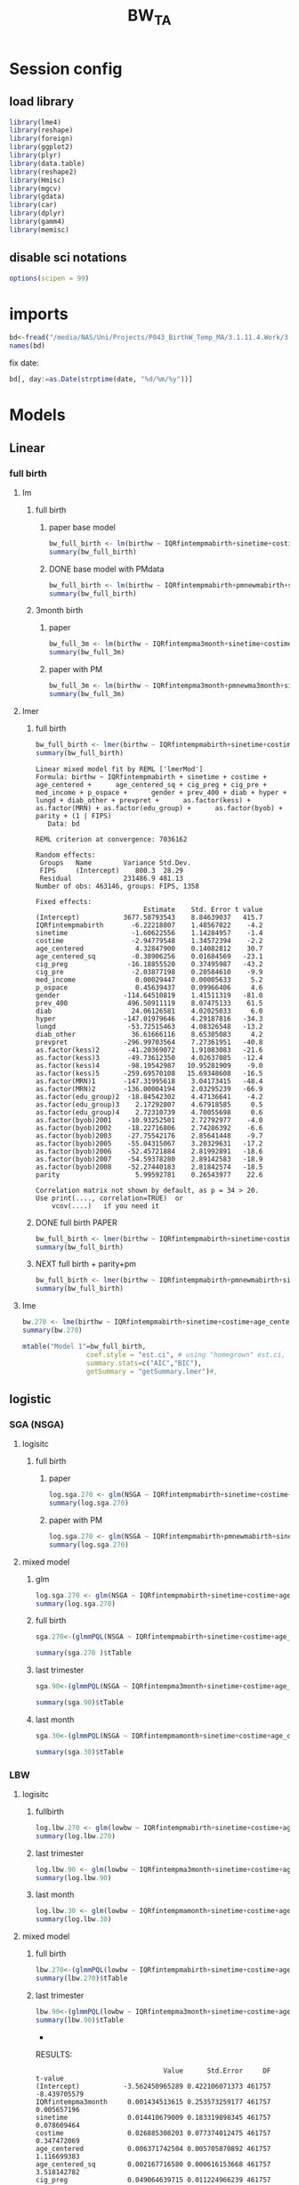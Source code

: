 #+TITLE: BW_TA 


* Session config
** load library
#+BEGIN_SRC R :session R1  :results silent
library(lme4)
library(reshape)
library(foreign) 
library(ggplot2)
library(plyr)
library(data.table)
library(reshape2)
library(Hmisc)
library(mgcv)
library(gdata)
library(car)
library(dplyr)
library(gamm4)
library(memisc)
#+END_SRC

** disable sci notations
#+BEGIN_SRC R :session R1  :results silent
options(scipen = 99)
#+END_SRC

* imports

#+BEGIN_SRC R :session R1  :results output
bd<-fread("/media/NAS/Uni/Projects/P043_BirthW_Temp_MA/3.1.11.4.Work/3.Analysis/2.R_analysis/bw_nocesv2.csv")
names(bd)
#+END_SRC

#+RESULTS:
#+begin_example
  [1] "bthctyn"              "bthctyc"              "sex"                 
  [4] "plur"                 "bthord"               "byob"                
  [7] "bmob"                 "bdayob"               "bdob"                
 [10] "myob"                 "mmob"                 "mbpstt"              
 [13] "mbpstc"               "mresctn"              "mresctc"             
 [16] "mrescnn"              "mrescnc"              "marstat"             
 [19] "fbpstt"               "fbpstc"               "fage"                
 [22] "mrace"                "methn"                "mlangp"              
 [25] "medu"                 "frace"                "fethn"               
 [28] "flangp"               "fedu"                 "lbnl"                
 [31] "lbnd"                 "yrllb"                "mtllb"               
 [34] "dyllb"                "dtllb"                "parit"               
 [37] "gravid"               "gacalc"               "clinega"             
 [40] "yrfpncv"              "mtfpncv"              "dyfpncv"             
 [43] "dtfpncv"              "mpncp"                "npncv"               
 [46] "pncgov"               "kess"                 "kotck"               
 [49] "cigdpp"               "cigddp"               "mwgl"                
 [52] "modvag"               "modvbac"              "modfor"              
 [55] "modvac"               "modpcs"               "modrcs"              
 [58] "bwg"                  "apgar1"               "apgar5"              
 [61] "breast"               "disyr"                "dismt"               
 [64] "disdy"                "disdt"                "distim"              
 [67] "dhwmot"               "balive"               "rflungd"             
 [70] "rfanem"               "rfcard"               "rfdiabg"             
 [73] "rfdiabo"              "rfhypc"               "rfhyppr"             
 [76] "rfincer"              "rfpiwbd"              "rfpi4k"              
 [79] "rfpisga"              "rfrenal"              "rfrhsen"             
 [82] "rfsickl"              "rfutbld"              "avnlt30"             
 [85] "avnge30"              "jaund"                "mocode"              
 [88] "micode"               "focode"               "ficode"              
 [91] "tract"                "long"                 "lat"                 
 [94] "yrod"                 "mtod"                 "dyod"                
 [97] "dtod"                 "randint"              "duprandint"          
[100] "uniqueid"             "uniqueid_y"           "myredu"              
[103] "gridadt"              "FIPS"                 "medhhinctr"          
[106] "pctreccono"           "date"                 "xx"                  
[109] "yy"                   "stn"                  "guid"                
[112] "glong"                "glat"                 "fintemp"             
[115] "fintemp_l0"           "fintemp_l1"           "fintemp_l2"          
[118] "fintemp_l3"           "fintempma1"           "fintempma3"          
[121] "fintempmaweek"        "fintempma2week"       "fintempma3week"      
[124] "fintempmamonth"       "fintempma3month"      "fintempmabirth"      
[127] "fintempmayear"        "gender1"              "mother_race"         
[130] "father_race"          "csect1"               "birthw"              
[133] "prevpre"              "age"                  "med_income"          
[136] "p_ospace"             "fage1"                "frace1"              
[139] "fethn1"               "fedu1"                "flangp1"             
[142] "mlangp1"              "methn1"               "marstat1"            
[145] "mbpstc1"              "gravid1"              "mpncp1"              
[148] "pncgov1"              "methnic"              "fethnic"             
[151] "gender"               "pre_vists"            "parity"              
[154] "prevpret"             "cig_pre"              "cig_preg"            
[157] "cig_preq"             "cig_pregq"            "ges_calc"            
[160] "ges_clinic"           "lges"                 "lgescl"              
[163] "csect"                "utbleed"              "lungd"               
[166] "renal"                "hyper_other"          "hyper"               
[169] "diab"                 "diab_other"           "prev_400"            
[172] "prev_sga"             "MRN"                  "lbw"                 
[175] "m"                    "season"               "npar"                
[178] "year"                 "age_centered"         "age_centered_sq"     
[181] "edu_group"            "adtmean"              "med_incomeq"         
[184] "f_age"                "f_age_centered"       "f_age_centered_sq"   
[187] "f_race"               "FRN"                  "f_lang"              
[190] "p_birth"              "m_lang"               "mstat"               
[193] "m_care"               "bw"                   "plural"              
[196] "pcare"                "aged"                 "pctwhttr00"          
[199] "pctblktr00"           "pctasiantr00"         "pctothracetr00"      
[202] "pct2ormoreracetr00"   "pctwhtnhtr00"         "pctblknhtr00"        
[205] "pctasiannhtr00"       "pctothracenhtr00"     "pct2ormoreracenhtr00"
[208] "pcthisptr00"          "pctnonwhttr00"        "medhhinctr00"        
[211] "pctfamfemhdtr00"      "pctcrowdtr00"         "pcthsdropouttr00"    
[214] "pct16_64mntemptr00"   "pctlowinctr00"        "pcthiinctr00"        
[217] "pctbelpovlt18tr00"    "pctbelpov18_64tr00"   "pctbelpovgt64tr00"   
[220] "pctbelpovtr00"        "pctnohstr00"          "pcthstr00"           
[223] "pctbachtr00"          "pctadvdegtr00"        "pctbachorhighertr00" 
[226] "sevdisnbhdpov"        "sevdisnbhdfam"        "sevdisnbhdhs"        
[229] "sevdisnbhdemp"        "sevdisnhbdscoretr00"  "pctocchutr00"        
[232] "pctownerocctr00"      "medgrrenttr00"        "medvalspecownoctr00" 
[235] "TEMP_Cma1"            "TEMP_Cma3"            "TEMP_Cmaweek"        
[238] "TEMP_Cma2week"        "TEMP_Cmamonth"        "TEMP_Cma3month"      
[241] "TEMP_Cmabirth"        "TEMP_Cmayear"         "tncdc"               
[244] "tncdc_l0"             "tncdc_l1"             "tncdc_l2"            
[247] "tncdc_l3"             "tncdcma1"             "tncdcma3"            
[250] "tncdcmaweek"          "tncdcma2week"         "tncdcmamonth"        
[253] "tncdcma3month"        "tncdcmabirth"         "tncdcmayear"         
[256] "dow"                  "doy"                  "doy2"                
[259] "sinetime"             "costime"              "newvar"              
[262] "udate"                "devtemp"              "findevtemp"          
[265] "findevtemplag3"       "IQRfintemp"           "IQRfintemp_l0"       
[268] "IQRfintemp_l1"        "IQRfintemp_l2"        "IQRfintemp_l3"       
[271] "IQRfintempma1"        "IQRfintempma3"        "IQRfintempmaweek"    
[274] "IQRfintempma2week"    "IQRfintempma3week"    "IQRfintempmamonth"   
[277] "IQRfintempma3month"   "IQRfintempmabirth"    "IQRtncdc"            
[280] "IQRtncdc_l0"          "IQRtncdc_l1"          "IQRtncdc_l2"         
[283] "IQRtncdc_l3"          "IQRtncdcma1"          "IQRtncdcma3"         
[286] "IQRtncdcmaweek"       "IQRtncdcma2week"      "IQRtncdcmamonth"     
[289] "IQRtncdcma3month"     "IQRtncdcmabirth"      "bwcat"               
[292] "edu01"                "mrn01"                "minc01"              
[295] "fedu01"               "fmrn01"               "fminc01"             
[298] "lowbw"                "NSGA"                 "pmnew"               
[301] "pmnew_l0"             "pmnew_l1"             "pmnew_l2"            
[304] "pmnew_l3"             "pmnewma1"             "pmnewma3"            
[307] "pmnewmaweek"          "pmnewma2week"         "pmnewmamonth"        
[310] "pmnewma3month"        "pmnewmabirth"         "pm12_24"             
[313] "localpm"
#+end_example


fix date:

#+BEGIN_SRC R :session R1  :results output
bd[, day:=as.Date(strptime(date, "%d/%m/%y"))]
#+END_SRC

#+RESULTS:


* Models
** Linear
*** full birth
**** lm
***** full birth
****** paper base model
#+BEGIN_SRC R :session R1  :results output
bw_full_birth <- lm(birthw ~ IQRfintempmabirth+sinetime+costime+age_centered+age_centered_sq+cig_preg+cig_pre+med_income+p_ospace+gender+prev_400+ diab+hyper+lungd+diab_other+prevpret+as.factor(kess)+as.factor(MRN)+as.factor(edu_group)+as.factor(byob)+parity,data =  bd)
summary(bw_full_birth)
#+END_SRC

#+RESULTS:
#+begin_example

Call:
lm(formula = birthw ~ IQRfintempmabirth + sinetime + costime + 
    age_centered + age_centered_sq + cig_preg + cig_pre + med_income + 
    p_ospace + gender + prev_400 + diab + hyper + lungd + diab_other + 
    prevpret + as.factor(kess) + as.factor(MRN) + as.factor(edu_group) + 
    as.factor(byob) + parity, data = bd)

Residuals:
    Min      1Q  Median      3Q     Max 
-2909.5  -292.4     7.3   309.0  6273.0 

Coefficients:
                           Estimate    Std. Error t value             Pr(>|t|)
(Intercept)           3689.61624009    8.52769913 432.663 < 0.0000000000000002
IQRfintempmabirth       -7.83397880    1.43969906  -5.441      0.0000000528907
sinetime                -2.09169091    1.14068101  -1.834               0.0667
costime                 -1.56323727    1.34731114  -1.160               0.2459
age_centered             4.37963663    0.14178109  30.890 < 0.0000000000000002
age_centered_sq         -0.39695225    0.01696639 -23.396 < 0.0000000000000002
cig_preg               -16.45318540    0.38171924 -43.103 < 0.0000000000000002
cig_pre                 -1.92722805    0.20875467  -9.232 < 0.0000000000000002
med_income               0.00024643    0.00004131   5.965      0.0000000024500
p_ospace                 0.44186498    0.06858811   6.442      0.0000000001178
gender                -114.38000100    1.43257004 -79.843 < 0.0000000000000002
prev_400               498.33452524    8.17062059  60.991 < 0.0000000000000002
diab                    21.44548290    4.05699480   5.286      0.0000001250426
hyper                 -145.01519276    4.33784593 -33.430 < 0.0000000000000002
lungd                  -56.00510818    4.09783848 -13.667 < 0.0000000000000002
diab_other              34.89741983    8.75656217   3.985      0.0000674089614
prevpret              -297.70182160    7.35774003 -40.461 < 0.0000000000000002
as.factor(kess)2       -41.54116600    1.92983691 -21.526 < 0.0000000000000002
as.factor(kess)3       -51.07996751    4.07362647 -12.539 < 0.0000000000000002
as.factor(kess)4       -93.63447274   11.00220955  -8.511 < 0.0000000000000002
as.factor(kess)5      -262.77106935   15.89970554 -16.527 < 0.0000000000000002
as.factor(MRN)1       -153.77223609    2.88086781 -53.377 < 0.0000000000000002
as.factor(MRN)2       -140.06733773    1.96371991 -71.328 < 0.0000000000000002
as.factor(edu_group)2  -19.44998737    4.49336449  -4.329      0.0000150090874
as.factor(edu_group)3    3.22292760    4.68991987   0.687               0.4920
as.factor(edu_group)4    1.99308755    4.70205322   0.424               0.6717
as.factor(byob)2001    -11.96782906    2.86750356  -4.174      0.0000299872475
as.factor(byob)2002    -18.80085284    2.88143971  -6.525      0.0000000000682
as.factor(byob)2003    -29.25937911    2.98791904  -9.793 < 0.0000000000000002
as.factor(byob)2005    -57.66720663    3.30741365 -17.436 < 0.0000000000000002
as.factor(byob)2006    -53.08175381    2.95186748 -17.982 < 0.0000000000000002
as.factor(byob)2007    -55.42869181    3.01608917 -18.378 < 0.0000000000000002
as.factor(byob)2008    -53.73709888    2.95272898 -18.199 < 0.0000000000000002
parity                   6.10813599    0.26882431  22.722 < 0.0000000000000002
                         
(Intercept)           ***
IQRfintempmabirth     ***
sinetime              .  
costime                  
age_centered          ***
age_centered_sq       ***
cig_preg              ***
cig_pre               ***
med_income            ***
p_ospace              ***
gender                ***
prev_400              ***
diab                  ***
hyper                 ***
lungd                 ***
diab_other            ***
prevpret              ***
as.factor(kess)2      ***
as.factor(kess)3      ***
as.factor(kess)4      ***
as.factor(kess)5      ***
as.factor(MRN)1       ***
as.factor(MRN)2       ***
as.factor(edu_group)2 ***
as.factor(edu_group)3    
as.factor(edu_group)4    
as.factor(byob)2001   ***
as.factor(byob)2002   ***
as.factor(byob)2003   ***
as.factor(byob)2005   ***
as.factor(byob)2006   ***
as.factor(byob)2007   ***
as.factor(byob)2008   ***
parity                ***
---
Signif. codes:  0 ‘***’ 0.001 ‘**’ 0.01 ‘*’ 0.05 ‘.’ 0.1 ‘ ’ 1

Residual standard error: 481.7 on 452262 degrees of freedom
  (3272 observations deleted due to missingness)
Multiple R-squared:  0.07921,	Adjusted R-squared:  0.07914 
F-statistic:  1179 on 33 and 452262 DF,  p-value: < 0.00000000000000022
#+end_example

****** DONE base model with PMdata

#+BEGIN_SRC R :session R1  :results output
bw_full_birth <- lm(birthw ~ IQRfintempmabirth+pmnewmabirth+sinetime+costime+age_centered+age_centered_sq+cig_preg+cig_pre+med_income+p_ospace+gender+prev_400+ diab+hyper+lungd+diab_other+prevpret+as.factor(kess)+as.factor(MRN)+as.factor(edu_group)+as.factor(byob)+parity,data =  bd)
summary(bw_full_birth)
#+END_SRC

#+RESULTS:
#+begin_example

Call:
lm(formula = birthw ~ IQRfintempmabirth + pmnewmabirth + sinetime + 
    costime + age_centered + age_centered_sq + cig_preg + cig_pre + 
    med_income + p_ospace + gender + prev_400 + diab + hyper + 
    lungd + diab_other + prevpret + as.factor(kess) + as.factor(MRN) + 
    as.factor(edu_group) + as.factor(byob) + parity, data = bd)

Residuals:
    Min      1Q  Median      3Q     Max 
-2908.8  -292.3     7.2   308.9  6273.0 

Coefficients:
                           Estimate    Std. Error t value             Pr(>|t|)
(Intercept)           3715.84474108   11.29715795 328.919 < 0.0000000000000002
IQRfintempmabirth       -6.71872403    1.47375412  -4.559      0.0000051431309
pmnewmabirth            -3.04602970    0.86053885  -3.540             0.000401
sinetime                -2.07882964    1.14067226  -1.822             0.068386
costime                 -2.10020417    1.35580741  -1.549             0.121372
age_centered             4.39598669    0.14185450  30.989 < 0.0000000000000002
age_centered_sq         -0.39654257    0.01696657 -23.372 < 0.0000000000000002
cig_preg               -16.45586201    0.38171512 -43.110 < 0.0000000000000002
cig_pre                 -1.93375047    0.20876014  -9.263 < 0.0000000000000002
med_income               0.00023371    0.00004147   5.636      0.0000000174404
p_ospace                 0.42947559    0.06867648   6.254      0.0000000004014
gender                -114.37742331    1.43255196 -79.842 < 0.0000000000000002
prev_400               498.00262003    8.17105448  60.947 < 0.0000000000000002
diab                    21.30713625    4.05713136   5.252      0.0000001507093
hyper                 -145.08783502    4.33783919 -33.447 < 0.0000000000000002
lungd                  -55.35778456    4.10186493 -13.496 < 0.0000000000000002
diab_other              35.20166198    8.75687239   4.020      0.0000582347957
prevpret              -297.95818609    7.35800271 -40.494 < 0.0000000000000002
as.factor(kess)2       -41.57149027    1.92983133 -21.542 < 0.0000000000000002
as.factor(kess)3       -50.97678109    4.07367885 -12.514 < 0.0000000000000002
as.factor(kess)4       -93.01879237   11.00344415  -8.454 < 0.0000000000000002
as.factor(kess)5      -262.44715082   15.89976623 -16.506 < 0.0000000000000002
as.factor(MRN)1       -152.91357517    2.89102640 -52.892 < 0.0000000000000002
as.factor(MRN)2       -139.29382557    1.97581661 -70.499 < 0.0000000000000002
as.factor(edu_group)2  -19.94317601    4.49546694  -4.436      0.0000091545883
as.factor(edu_group)3    2.77029497    4.69160308   0.590             0.554870
as.factor(edu_group)4    1.79443749    4.70232819   0.382             0.702754
as.factor(byob)2001     -5.44784526    3.40811171  -1.598             0.109934
as.factor(byob)2002    -13.46278878    3.25219064  -4.140      0.0000347965335
as.factor(byob)2003    -22.98095001    3.47470119  -6.614      0.0000000000375
as.factor(byob)2005    -53.80599505    3.48261856 -15.450 < 0.0000000000000002
as.factor(byob)2006    -52.01840168    2.96707689 -17.532 < 0.0000000000000002
as.factor(byob)2007    -56.23915411    3.02472924 -18.593 < 0.0000000000000002
as.factor(byob)2008    -52.57041792    2.97103062 -17.694 < 0.0000000000000002
parity                   6.10125710    0.26882791  22.696 < 0.0000000000000002
                         
(Intercept)           ***
IQRfintempmabirth     ***
pmnewmabirth          ***
sinetime              .  
costime                  
age_centered          ***
age_centered_sq       ***
cig_preg              ***
cig_pre               ***
med_income            ***
p_ospace              ***
gender                ***
prev_400              ***
diab                  ***
hyper                 ***
lungd                 ***
diab_other            ***
prevpret              ***
as.factor(kess)2      ***
as.factor(kess)3      ***
as.factor(kess)4      ***
as.factor(kess)5      ***
as.factor(MRN)1       ***
as.factor(MRN)2       ***
as.factor(edu_group)2 ***
as.factor(edu_group)3    
as.factor(edu_group)4    
as.factor(byob)2001      
as.factor(byob)2002   ***
as.factor(byob)2003   ***
as.factor(byob)2005   ***
as.factor(byob)2006   ***
as.factor(byob)2007   ***
as.factor(byob)2008   ***
parity                ***
---
Signif. codes:  0 ‘***’ 0.001 ‘**’ 0.01 ‘*’ 0.05 ‘.’ 0.1 ‘ ’ 1

Residual standard error: 481.7 on 452261 degrees of freedom
  (3272 observations deleted due to missingness)
Multiple R-squared:  0.07923,	Adjusted R-squared:  0.07916 
F-statistic:  1145 on 34 and 452261 DF,  p-value: < 0.00000000000000022
#+end_example

***** 3month birth
****** paper
#+BEGIN_SRC R :session R1  :results output
bw_full_3m <- lm(birthw ~ IQRfintempma3month+sinetime+costime+age_centered+age_centered_sq+cig_preg+cig_pre+med_income+p_ospace+gender+prev_400+ diab+hyper+lungd+diab_other+prevpret+as.factor(kess)+as.factor(MRN)+as.factor(edu_group)+as.factor(byob)+parity,data =  bd)
summary(bw_full_3m)
#+END_SRC

#+RESULTS:
#+begin_example

Call:
lm(formula = birthw ~ IQRfintempma3month + sinetime + costime + 
    age_centered + age_centered_sq + cig_preg + cig_pre + med_income + 
    p_ospace + gender + prev_400 + diab + hyper + lungd + diab_other + 
    prevpret + as.factor(kess) + as.factor(MRN) + as.factor(edu_group) + 
    as.factor(byob) + parity, data = bd)

Residuals:
    Min      1Q  Median      3Q     Max 
-2906.8  -292.4     7.3   308.9  6272.3 

Coefficients:
                           Estimate    Std. Error t value             Pr(>|t|)
(Intercept)           3698.28417958   10.75760347 343.783 < 0.0000000000000002
IQRfintempma3month     -30.33066135    6.43433418  -4.714    0.000002431193591
sinetime               -20.39381450    4.61049252  -4.423    0.000009720548425
costime                -14.05659372    1.93594560  -7.261    0.000000000000385
age_centered             4.38485203    0.14180083  30.923 < 0.0000000000000002
age_centered_sq         -0.39671742    0.01696661 -23.382 < 0.0000000000000002
cig_preg               -16.45607767    0.38172479 -43.110 < 0.0000000000000002
cig_pre                 -1.92888112    0.20876481  -9.239 < 0.0000000000000002
med_income               0.00024387    0.00004135   5.898    0.000000003691479
p_ospace                 0.43882659    0.06861889   6.395    0.000000000160568
gender                -114.39023333    1.43257903 -79.849 < 0.0000000000000002
prev_400               498.13944485    8.17089913  60.965 < 0.0000000000000002
diab                    21.42139223    4.05705776   5.280    0.000000129221202
hyper                 -145.05935776    4.33786030 -33.440 < 0.0000000000000002
lungd                  -55.90298593    4.09875114 -13.639 < 0.0000000000000002
diab_other              34.98669453    8.75670951   3.995    0.000064591052555
prevpret              -297.71427847    7.35785286 -40.462 < 0.0000000000000002
as.factor(kess)2       -41.57304879    1.92991022 -21.541 < 0.0000000000000002
as.factor(kess)3       -51.11284646    4.07364191 -12.547 < 0.0000000000000002
as.factor(kess)4       -93.81810821   11.00210541  -8.527 < 0.0000000000000002
as.factor(kess)5      -262.48081013   15.89995524 -16.508 < 0.0000000000000002
as.factor(MRN)1       -153.60546984    2.88454307 -53.251 < 0.0000000000000002
as.factor(MRN)2       -139.93065091    1.96686840 -71.144 < 0.0000000000000002
as.factor(edu_group)2  -19.57759322    4.49388847  -4.356    0.000013219201461
as.factor(edu_group)3    3.06345540    4.69072220   0.653                0.514
as.factor(edu_group)4    1.88457477    4.70220861   0.401                0.689
as.factor(byob)2001    -13.32869172    2.90427580  -4.589    0.000004447816362
as.factor(byob)2002    -19.68126066    2.87562677  -6.844    0.000000000007702
as.factor(byob)2003    -31.82444865    3.22608221  -9.865 < 0.0000000000000002
as.factor(byob)2005    -52.08028175    3.00140333 -17.352 < 0.0000000000000002
as.factor(byob)2006    -54.31895584    2.94123333 -18.468 < 0.0000000000000002
as.factor(byob)2007    -56.99057440    3.03891705 -18.754 < 0.0000000000000002
as.factor(byob)2008    -55.36741613    2.98510379 -18.548 < 0.0000000000000002
parity                   6.10577656    0.26883132  22.712 < 0.0000000000000002
                         
(Intercept)           ***
IQRfintempma3month    ***
sinetime              ***
costime               ***
age_centered          ***
age_centered_sq       ***
cig_preg              ***
cig_pre               ***
med_income            ***
p_ospace              ***
gender                ***
prev_400              ***
diab                  ***
hyper                 ***
lungd                 ***
diab_other            ***
prevpret              ***
as.factor(kess)2      ***
as.factor(kess)3      ***
as.factor(kess)4      ***
as.factor(kess)5      ***
as.factor(MRN)1       ***
as.factor(MRN)2       ***
as.factor(edu_group)2 ***
as.factor(edu_group)3    
as.factor(edu_group)4    
as.factor(byob)2001   ***
as.factor(byob)2002   ***
as.factor(byob)2003   ***
as.factor(byob)2005   ***
as.factor(byob)2006   ***
as.factor(byob)2007   ***
as.factor(byob)2008   ***
parity                ***
---
Signif. codes:  0 ‘***’ 0.001 ‘**’ 0.01 ‘*’ 0.05 ‘.’ 0.1 ‘ ’ 1

Residual standard error: 481.7 on 452262 degrees of freedom
  (3272 observations deleted due to missingness)
Multiple R-squared:  0.07919,	Adjusted R-squared:  0.07913 
F-statistic:  1179 on 33 and 452262 DF,  p-value: < 0.00000000000000022
#+end_example

****** paper with PM
#+BEGIN_SRC R :session R1  :results output
bw_full_3m <- lm(birthw ~ IQRfintempma3month+pmnewma3month+sinetime+costime+age_centered+age_centered_sq+cig_preg+cig_pre+med_income+p_ospace+gender+prev_400+ diab+hyper+lungd+diab_other+prevpret+as.factor(kess)+as.factor(MRN)+as.factor(edu_group)+as.factor(byob)+parity,data =  bd)
summary(bw_full_3m)
#+END_SRC

#+RESULTS:
#+begin_example

Call:
lm(formula = birthw ~ IQRfintempma3month + pmnewma3month + sinetime + 
    costime + age_centered + age_centered_sq + cig_preg + cig_pre + 
    med_income + p_ospace + gender + prev_400 + diab + hyper + 
    lungd + diab_other + prevpret + as.factor(kess) + as.factor(MRN) + 
    as.factor(edu_group) + as.factor(byob) + parity, data = bd)

Residuals:
    Min      1Q  Median      3Q     Max 
-2906.9  -292.4     7.3   308.9  6274.3 

Coefficients:
                           Estimate    Std. Error t value             Pr(>|t|)
(Intercept)           3704.64870496   11.29387692 328.023 < 0.0000000000000002
IQRfintempma3month     -28.45518655    6.51362847  -4.369     0.00001250953735
pmnewma3month           -0.86248513    0.46602478  -1.851             0.064209
sinetime               -19.41315911    4.64082916  -4.183     0.00002875858723
costime                -13.66613344    1.94740247  -7.018     0.00000000000226
age_centered             4.39116640    0.14184149  30.958 < 0.0000000000000002
age_centered_sq         -0.39656195    0.01696678 -23.373 < 0.0000000000000002
cig_preg               -16.45609474    0.38172377 -43.110 < 0.0000000000000002
cig_pre                 -1.93025753    0.20876558  -9.246 < 0.0000000000000002
med_income               0.00024057    0.00004139   5.812     0.00000000616721
p_ospace                 0.43553624    0.06864173   6.345     0.00000000022254
gender                -114.39530793    1.43257781 -79.853 < 0.0000000000000002
prev_400               498.05712755    8.17099828  60.954 < 0.0000000000000002
diab                    21.38421115    4.05709662   5.271     0.00000013588040
hyper                 -145.10077968    4.33790641 -33.449 < 0.0000000000000002
lungd                  -55.74273695    4.09965463 -13.597 < 0.0000000000000002
diab_other              35.05600974    8.75676613   4.003     0.00006247351797
prevpret              -297.77993188    7.35791865 -40.471 < 0.0000000000000002
as.factor(kess)2       -41.56135392    1.92991539 -21.535 < 0.0000000000000002
as.factor(kess)3       -51.08620312    4.07365642 -12.541 < 0.0000000000000002
as.factor(kess)4       -93.65507920   11.00242855  -8.512 < 0.0000000000000002
as.factor(kess)5      -262.40975550   15.89995897 -16.504 < 0.0000000000000002
as.factor(MRN)1       -153.38739254    2.88694108 -53.131 < 0.0000000000000002
as.factor(MRN)2       -139.73953036    1.96957223 -70.949 < 0.0000000000000002
as.factor(edu_group)2  -19.70197521    4.49437894  -4.384     0.00001167107056
as.factor(edu_group)3    2.94872572    4.69111924   0.629             0.529627
as.factor(edu_group)4    1.82087101    4.70232199   0.387             0.698588
as.factor(byob)2001    -11.29561064    3.10508322  -3.638             0.000275
as.factor(byob)2002    -18.47169517    2.94895376  -6.264     0.00000000037601
as.factor(byob)2003    -29.96173347    3.37942991  -8.866 < 0.0000000000000002
as.factor(byob)2005    -51.17112021    3.04133123 -16.825 < 0.0000000000000002
as.factor(byob)2006    -54.49524796    2.94276753 -18.518 < 0.0000000000000002
as.factor(byob)2007    -57.08399636    3.03932812 -18.782 < 0.0000000000000002
as.factor(byob)2008    -55.36499800    2.98509607 -18.547 < 0.0000000000000002
parity                   6.10320023    0.26883420  22.702 < 0.0000000000000002
                         
(Intercept)           ***
IQRfintempma3month    ***
pmnewma3month         .  
sinetime              ***
costime               ***
age_centered          ***
age_centered_sq       ***
cig_preg              ***
cig_pre               ***
med_income            ***
p_ospace              ***
gender                ***
prev_400              ***
diab                  ***
hyper                 ***
lungd                 ***
diab_other            ***
prevpret              ***
as.factor(kess)2      ***
as.factor(kess)3      ***
as.factor(kess)4      ***
as.factor(kess)5      ***
as.factor(MRN)1       ***
as.factor(MRN)2       ***
as.factor(edu_group)2 ***
as.factor(edu_group)3    
as.factor(edu_group)4    
as.factor(byob)2001   ***
as.factor(byob)2002   ***
as.factor(byob)2003   ***
as.factor(byob)2005   ***
as.factor(byob)2006   ***
as.factor(byob)2007   ***
as.factor(byob)2008   ***
parity                ***
---
Signif. codes:  0 ‘***’ 0.001 ‘**’ 0.01 ‘*’ 0.05 ‘.’ 0.1 ‘ ’ 1

Residual standard error: 481.7 on 452261 degrees of freedom
  (3272 observations deleted due to missingness)
Multiple R-squared:  0.0792,	Adjusted R-squared:  0.07913 
F-statistic:  1144 on 34 and 452261 DF,  p-value: < 0.00000000000000022
#+end_example

**** lmer
***** full birth
#+BEGIN_SRC R :session R1  :results output
bw_full_birth <- lmer(birthw ~ IQRfintempmabirth+sinetime+costime+age_centered+age_centered_sq+cig_preg+cig_pre+med_income+p_ospace+gender+prev_400+ diab+hyper+lungd+diab_other+prevpret+as.factor(kess)+as.factor(MRN)+as.factor(edu_group)+as.factor(byob)+parity+ (1 |FIPS),data =  bd)
summary(bw_full_birth)
#+END_SRC

#+begin_example
Linear mixed model fit by REML ['lmerMod']
Formula: birthw ~ IQRfintempmabirth + sinetime + costime + age_centered +      age_centered_sq + cig_preg + cig_pre + med_income + p_ospace +      gender + prev_400 + diab + hyper + lungd + diab_other + prevpret +      as.factor(kess) + as.factor(MRN) + as.factor(edu_group) +      as.factor(byob) + parity + (1 | FIPS) 
   Data: bd 

REML criterion at convergence: 7036162 

Random effects:
 Groups   Name        Variance Std.Dev.
 FIPS     (Intercept)    800.3  28.29  
 Residual             231486.9 481.13  
Number of obs: 463146, groups: FIPS, 1358

Fixed effects:
                           Estimate    Std. Error t value
(Intercept)           3677.58793543    8.84639037   415.7
IQRfintempmabirth       -6.22218807    1.48567022    -4.2
sinetime                -1.60622556    1.14284957    -1.4
costime                 -2.94779548    1.34572394    -2.2
age_centered             4.32847900    0.14082812    30.7
age_centered_sq         -0.38906256    0.01684569   -23.1
cig_preg               -16.18855520    0.37495987   -43.2
cig_pre                 -2.03877198    0.20584610    -9.9
med_income               0.00029447    0.00005633     5.2
p_ospace                 0.45639437    0.09966406     4.6
gender                -114.64510819    1.41511319   -81.0
prev_400               496.50911119    8.07475133    61.5
diab                    24.06126581    4.02025033     6.0
hyper                 -147.01979646    4.29187816   -34.3
lungd                  -53.72515463    4.08326548   -13.2
diab_other              36.61666116    8.65305083     4.2
prevpret              -296.99703564    7.27361951   -40.8
as.factor(kess)2       -41.20369072    1.91083083   -21.6
as.factor(kess)3       -49.73612350    4.02637085   -12.4
as.factor(kess)4       -98.19542987   10.95281909    -9.0
as.factor(kess)5      -259.69570108   15.69348608   -16.5
as.factor(MRN)1       -147.31995618    3.04173415   -48.4
as.factor(MRN)2       -136.00004194    2.03295239   -66.9
as.factor(edu_group)2  -18.84542302    4.47136641    -4.2
as.factor(edu_group)3    2.17292807    4.67918585     0.5
as.factor(edu_group)4    2.72310739    4.70055698     0.6
as.factor(byob)2001    -10.93252501    2.72792977    -4.0
as.factor(byob)2002    -18.22716806    2.74286392    -6.6
as.factor(byob)2003    -27.75542176    2.85641448    -9.7
as.factor(byob)2005    -55.04315067    3.20329631   -17.2
as.factor(byob)2006    -52.45721884    2.81992891   -18.6
as.factor(byob)2007    -54.59378280    2.89142583   -18.9
as.factor(byob)2008    -52.27440183    2.81842574   -18.5
parity                   5.99592781    0.26543977    22.6

Correlation matrix not shown by default, as p = 34 > 20.
Use print(...., correlation=TRUE)  or
    vcov(....)	 if you need it
#+end_example

***** DONE full birth PAPER
#+BEGIN_SRC R :session R1  :results output
bw_full_birth <- lmer(birthw ~ IQRfintempmabirth+sinetime+costime+age_centered+age_centered_sq+cig_preg+cig_pre+med_income+p_ospace+gender+prev_400+ diab+hyper+lungd+diab_other+prevpret+as.factor(kess)+as.factor(MRN)+as.factor(edu_group)+as.factor(byob)+parity+ (1 |FIPS),data =  bd)
summary(bw_full_birth)
#+END_SRC

#+RESULTS:
#+begin_example
Linear mixed model fit by REML ['lmerMod']
Formula: birthw ~ IQRfintempmabirth + sinetime + costime + age_centered +      age_centered_sq + cig_preg + cig_pre + med_income + p_ospace +      gender + prev_400 + diab + hyper + lungd + diab_other + prevpret +      as.factor(kess) + as.factor(MRN) + as.factor(edu_group) +      as.factor(byob) + parity + (1 | FIPS) 
   Data: bd 

REML criterion at convergence: 7036162 

Random effects:
 Groups   Name        Variance Std.Dev.
 FIPS     (Intercept)    800.3  28.29  
 Residual             231486.9 481.13  
Number of obs: 463146, groups: FIPS, 1358

Fixed effects:
                           Estimate    Std. Error t value
(Intercept)           3677.58793543    8.84639037   415.7
IQRfintempmabirth       -6.22218807    1.48567022    -4.2
sinetime                -1.60622556    1.14284957    -1.4
costime                 -2.94779548    1.34572394    -2.2
age_centered             4.32847900    0.14082812    30.7
age_centered_sq         -0.38906256    0.01684569   -23.1
cig_preg               -16.18855520    0.37495987   -43.2
cig_pre                 -2.03877198    0.20584610    -9.9
med_income               0.00029447    0.00005633     5.2
p_ospace                 0.45639437    0.09966406     4.6
gender                -114.64510819    1.41511319   -81.0
prev_400               496.50911119    8.07475133    61.5
diab                    24.06126581    4.02025033     6.0
hyper                 -147.01979646    4.29187816   -34.3
lungd                  -53.72515463    4.08326548   -13.2
diab_other              36.61666116    8.65305083     4.2
prevpret              -296.99703564    7.27361951   -40.8
as.factor(kess)2       -41.20369072    1.91083083   -21.6
as.factor(kess)3       -49.73612350    4.02637085   -12.4
as.factor(kess)4       -98.19542987   10.95281909    -9.0
as.factor(kess)5      -259.69570108   15.69348608   -16.5
as.factor(MRN)1       -147.31995618    3.04173415   -48.4
as.factor(MRN)2       -136.00004194    2.03295239   -66.9
as.factor(edu_group)2  -18.84542302    4.47136641    -4.2
as.factor(edu_group)3    2.17292807    4.67918585     0.5
as.factor(edu_group)4    2.72310739    4.70055698     0.6
as.factor(byob)2001    -10.93252501    2.72792977    -4.0
as.factor(byob)2002    -18.22716806    2.74286392    -6.6
as.factor(byob)2003    -27.75542176    2.85641448    -9.7
as.factor(byob)2005    -55.04315067    3.20329631   -17.2
as.factor(byob)2006    -52.45721884    2.81992891   -18.6
as.factor(byob)2007    -54.59378280    2.89142583   -18.9
as.factor(byob)2008    -52.27440183    2.81842574   -18.5
parity                   5.99592781    0.26543977    22.6

Correlation matrix not shown by default, as p = 34 > 20.
Use print(...., correlation=TRUE)  or
    vcov(....)	 if you need it
#+end_example

***** NEXT full birth + parity+pm
#+BEGIN_SRC R :session R1  :results output
bw_full_birth <- lmer(birthw ~ IQRfintempmabirth+pmnewmabirth+sinetime+costime+age_centered+age_centered_sq+cig_preg+cig_pre+med_income+p_ospace+gender+prev_400+ diab+hyper+lungd+diab_other+prevpret+as.factor(kess)+as.factor(MRN)+as.factor(edu_group)+as.factor(byob)+parity+ (1 |FIPS),data =  bd)
summary(bw_full_birth)
#+END_SRC

#+RESULTS:
#+begin_example
Linear mixed model fit by REML ['lmerMod']
Formula: birthw ~ IQRfintempmabirth + pmnewmabirth + sinetime + costime +      age_centered + age_centered_sq + cig_preg + cig_pre + med_income +      p_ospace + gender + prev_400 + diab + hyper + lungd + diab_other +      prevpret + as.factor(kess) + as.factor(MRN) + as.factor(edu_group) +      as.factor(byob) + parity + (1 | FIPS) 
   Data: bd 

REML criterion at convergence: 6870852 

Random effects:
 Groups   Name        Variance Std.Dev.
 FIPS     (Intercept)    793.7  28.17  
 Residual             231245.4 480.88  
Number of obs: 452296, groups: FIPS, 1358

Fixed effects:
                          Estimate   Std. Error t value
(Intercept)           3693.1009594   12.7432348  289.81
IQRfintempmabirth       -6.0528112    1.5071091   -4.02
pmnewmabirth            -1.6023694    0.9837176   -1.63
sinetime                -1.6613372    1.1499627   -1.44
costime                 -2.6431583    1.3697248   -1.93
age_centered             4.3060367    0.1425146   30.21
age_centered_sq         -0.3917482    0.0170385  -22.99
cig_preg               -16.3670631    0.3817705  -42.87
cig_pre                 -1.9797950    0.2089894   -9.47
med_income               0.0002852    0.0000567    5.03
p_ospace                 0.4460485    0.1001758    4.45
gender                -114.3972620    1.4312612  -79.93
prev_400               496.1166868    8.1699847   60.72
diab                    22.6298590    4.0580230    5.58
hyper                 -144.4538503    4.3385957  -33.30
lungd                  -53.5056864    4.1248879  -12.97
diab_other              35.0021867    8.7519898    4.00
prevpret              -296.4759170    7.3629632  -40.27
as.factor(kess)2       -40.7660731    1.9344141  -21.07
as.factor(kess)3       -49.7930757    4.0745073  -12.22
as.factor(kess)4       -94.4490248   11.0135049   -8.58
as.factor(kess)5      -262.8018331   15.8881935  -16.54
as.factor(MRN)1       -146.2302621    3.0753746  -47.55
as.factor(MRN)2       -135.2618758    2.0565294  -65.77
as.factor(edu_group)2  -18.4501377    4.5301582   -4.07
as.factor(edu_group)3    3.0606770    4.7395586    0.65
as.factor(edu_group)4    3.5404164    4.7592350    0.74
as.factor(byob)2001     -8.6569159    3.5462929   -2.44
as.factor(byob)2002    -16.4014193    3.3663962   -4.87
as.factor(byob)2003    -25.8054850    3.5758119   -7.22
as.factor(byob)2005    -54.4316076    3.5077124  -15.52
as.factor(byob)2006    -53.0174864    2.9747873  -17.82
as.factor(byob)2007    -56.1682872    3.0303166  -18.54
as.factor(byob)2008    -52.9400635    2.9747063  -17.80
parity                   6.0537019    0.2688245   22.52

Correlation matrix not shown by default, as p = 35 > 20.
Use print(...., correlation=TRUE)  or
    vcov(....)	 if you need it
#+end_example

**** lme
#+BEGIN_SRC R :session R1  :results output
bw.270 <- lme(birthw ~ IQRfintempmabirth+sinetime+costime+age_centered+age_centered_sq+cig_preg+cig_pre+med_income+p_ospace+gender+prev_400+ diab+hyper+lungd+diab_other+prevpret+as.factor(kess)+as.factor(MRN)+as.factor(edu_group)+as.factor(byob)+parity, random=~1|FIPS,data =  bd)
summary(bw.270)
#+END_SRC

#+RESULTS:
: Error in na.fail.default(list(birthw = c(3379L, 3459L, 3415L, 1899L, 3770L,  : 
:   missing values in object
: Error in summary(bw.270) : 
:   error in evaluating the argument 'object' in selecting a method for function 'summary': Error: object 'bw.270' not found

#+BEGIN_SRC R :session R1  :results output
mtable("Model 1"=bw_full_birth,
     			coef.style = "est.ci", # using "homegrown" est.ci, specified above
     			summary.stats=c("AIC","BIC"),
     			getSummary = "getSummary.lmer")#,
#+END_SRC

#+RESULTS:
:  Error in get(as.character(FUN), mode = "function", envir = envir) : 
:   object 'getSummary.lmer' of mode 'function' was not found

** logistic
*** SGA (NSGA) 
**** logisitc
***** full birth
****** paper
#+BEGIN_SRC R :session R1  :results output
log.sga.270 <- glm(NSGA ~ IQRfintempmabirth+sinetime+costime+age_centered+age_centered_sq+cig_preg+cig_pre+med_income+p_ospace+gender+prev_400+ diab+hyper+lungd+diab_other+prevpret+as.factor(kess)+as.factor(MRN)+as.factor(edu_group)+as.factor(byob)+parity,data=bd,family=binomial)
summary(log.sga.270)
#+END_SRC

#+RESULTS:
#+begin_example

Call:
glm(formula = NSGA ~ IQRfintempmabirth + sinetime + costime + 
    age_centered + age_centered_sq + cig_preg + cig_pre + med_income + 
    p_ospace + gender + prev_400 + diab + hyper + lungd + diab_other + 
    prevpret + as.factor(kess) + as.factor(MRN) + as.factor(edu_group) + 
    as.factor(byob) + parity, family = binomial, data = bd)

Deviance Residuals: 
    Min       1Q   Median       3Q      Max  
-1.4117  -0.4069  -0.3612  -0.3295   2.7728  

Coefficients:
                           Estimate    Std. Error z value             Pr(>|z|)
(Intercept)           -2.4986936120  0.0651899477 -38.329 < 0.0000000000000002
IQRfintempmabirth      0.0244675486  0.0113472108   2.156             0.031063
sinetime               0.0431416565  0.0091155128   4.733 0.000002214726752326
costime                0.0126180182  0.0105842775   1.192             0.233203
age_centered           0.0070831701  0.0010621705   6.669 0.000000000025828787
age_centered_sq        0.0018832086  0.0001240658  15.179 < 0.0000000000000002
cig_preg               0.0220710137  0.0027102630   8.143 0.000000000000000384
cig_pre               -0.0016520147  0.0016138052  -1.024             0.305988
med_income            -0.0000015254  0.0000003386  -4.505 0.000006638033310678
p_ospace              -0.0007210609  0.0005516097  -1.307             0.191147
gender                -0.1701916195  0.0114067261 -14.920 < 0.0000000000000002
prev_400              -0.7246909226  0.0894393217  -8.103 0.000000000000000538
diab                   0.2800981144  0.0279666977  10.015 < 0.0000000000000002
hyper                  0.6522770131  0.0269865781  24.170 < 0.0000000000000002
lungd                  0.2284534339  0.0284304935   8.036 0.000000000000000932
diab_other             0.7035932725  0.0504211598  13.954 < 0.0000000000000002
prevpret               1.2554057576  0.0369892855  33.940 < 0.0000000000000002
as.factor(kess)2       0.2311430104  0.0143200975  16.141 < 0.0000000000000002
as.factor(kess)3       0.2280986871  0.0290512956   7.852 0.000000000000004108
as.factor(kess)4       0.6184948258  0.0664945180   9.301 < 0.0000000000000002
as.factor(kess)5       1.3643820449  0.0762243881  17.900 < 0.0000000000000002
as.factor(MRN)1        0.3867512357  0.0200085543  19.329 < 0.0000000000000002
as.factor(MRN)2        0.1903868628  0.0150738389  12.630 < 0.0000000000000002
as.factor(edu_group)2 -0.0500053629  0.0314119158  -1.592             0.111402
as.factor(edu_group)3 -0.1388614893  0.0333450119  -4.164 0.000031219202731348
as.factor(edu_group)4 -0.2304032432  0.0336793302  -6.841 0.000000000007859426
as.factor(byob)2001    0.0032960409  0.0223624918   0.147             0.882823
as.factor(byob)2002   -0.0090135805  0.0225007535  -0.401             0.688722
as.factor(byob)2003    0.0484282765  0.0231490391   2.092             0.036437
as.factor(byob)2005    0.1017584348  0.0254332679   4.001 0.000063076090704445
as.factor(byob)2006    0.0805482805  0.0225528924   3.572             0.000355
as.factor(byob)2007    0.1033298482  0.0230479090   4.483 0.000007351007872658
as.factor(byob)2008    0.0384955245  0.0227372900   1.693             0.090445
parity                -0.0036857477  0.0023829859  -1.547             0.121937
                         
(Intercept)           ***
IQRfintempmabirth     *  
sinetime              ***
costime                  
age_centered          ***
age_centered_sq       ***
cig_preg              ***
cig_pre                  
med_income            ***
p_ospace                 
gender                ***
prev_400              ***
diab                  ***
hyper                 ***
lungd                 ***
diab_other            ***
prevpret              ***
as.factor(kess)2      ***
as.factor(kess)3      ***
as.factor(kess)4      ***
as.factor(kess)5      ***
as.factor(MRN)1       ***
as.factor(MRN)2       ***
as.factor(edu_group)2    
as.factor(edu_group)3 ***
as.factor(edu_group)4 ***
as.factor(byob)2001      
as.factor(byob)2002      
as.factor(byob)2003   *  
as.factor(byob)2005   ***
as.factor(byob)2006   ***
as.factor(byob)2007   ***
as.factor(byob)2008   .  
parity                   
---
Signif. codes:  0 ‘***’ 0.001 ‘**’ 0.01 ‘*’ 0.05 ‘.’ 0.1 ‘ ’ 1

(Dispersion parameter for binomial family taken to be 1)

    Null deviance: 242081  on 463145  degrees of freedom
Residual deviance: 237185  on 463112  degrees of freedom
  (3387 observations deleted due to missingness)
AIC: 237253

Number of Fisher Scoring iterations: 5
#+end_example

****** paper with PM
#+BEGIN_SRC R :session R1  :results output
log.sga.270 <- glm(NSGA ~ IQRfintempmabirth+pmnewmabirth+sinetime+costime+age_centered+age_centered_sq+cig_preg+cig_pre+med_income+p_ospace+gender+prev_400+ diab+hyper+lungd+diab_other+prevpret+as.factor(kess)+as.factor(MRN)+as.factor(edu_group)+as.factor(byob)+parity,data=bd,family=binomial)
summary(log.sga.270)
#+END_SRC

#+RESULTS:
#+begin_example

Call:
glm(formula = NSGA ~ IQRfintempmabirth + sinetime + costime + 
    age_centered + age_centered_sq + cig_preg + cig_pre + med_income + 
    p_ospace + gender + prev_400 + diab + hyper + lungd + diab_other + 
    prevpret + as.factor(kess) + as.factor(MRN) + as.factor(edu_group) + 
    as.factor(byob) + parity, family = binomial, data = bd)

Deviance Residuals: 
    Min       1Q   Median       3Q      Max  
-1.4117  -0.4069  -0.3612  -0.3295   2.7728  

Coefficients:
                           Estimate    Std. Error z value             Pr(>|z|)
(Intercept)           -2.4986936120  0.0651899477 -38.329 < 0.0000000000000002
IQRfintempmabirth      0.0244675486  0.0113472108   2.156             0.031063
sinetime               0.0431416565  0.0091155128   4.733 0.000002214726752326
costime                0.0126180182  0.0105842775   1.192             0.233203
age_centered           0.0070831701  0.0010621705   6.669 0.000000000025828787
age_centered_sq        0.0018832086  0.0001240658  15.179 < 0.0000000000000002
cig_preg               0.0220710137  0.0027102630   8.143 0.000000000000000384
cig_pre               -0.0016520147  0.0016138052  -1.024             0.305988
med_income            -0.0000015254  0.0000003386  -4.505 0.000006638033310678
p_ospace              -0.0007210609  0.0005516097  -1.307             0.191147
gender                -0.1701916195  0.0114067261 -14.920 < 0.0000000000000002
prev_400              -0.7246909226  0.0894393217  -8.103 0.000000000000000538
diab                   0.2800981144  0.0279666977  10.015 < 0.0000000000000002
hyper                  0.6522770131  0.0269865781  24.170 < 0.0000000000000002
lungd                  0.2284534339  0.0284304935   8.036 0.000000000000000932
diab_other             0.7035932725  0.0504211598  13.954 < 0.0000000000000002
prevpret               1.2554057576  0.0369892855  33.940 < 0.0000000000000002
as.factor(kess)2       0.2311430104  0.0143200975  16.141 < 0.0000000000000002
as.factor(kess)3       0.2280986871  0.0290512956   7.852 0.000000000000004108
as.factor(kess)4       0.6184948258  0.0664945180   9.301 < 0.0000000000000002
as.factor(kess)5       1.3643820449  0.0762243881  17.900 < 0.0000000000000002
as.factor(MRN)1        0.3867512357  0.0200085543  19.329 < 0.0000000000000002
as.factor(MRN)2        0.1903868628  0.0150738389  12.630 < 0.0000000000000002
as.factor(edu_group)2 -0.0500053629  0.0314119158  -1.592             0.111402
as.factor(edu_group)3 -0.1388614893  0.0333450119  -4.164 0.000031219202731348
as.factor(edu_group)4 -0.2304032432  0.0336793302  -6.841 0.000000000007859426
as.factor(byob)2001    0.0032960409  0.0223624918   0.147             0.882823
as.factor(byob)2002   -0.0090135805  0.0225007535  -0.401             0.688722
as.factor(byob)2003    0.0484282765  0.0231490391   2.092             0.036437
as.factor(byob)2005    0.1017584348  0.0254332679   4.001 0.000063076090704445
as.factor(byob)2006    0.0805482805  0.0225528924   3.572             0.000355
as.factor(byob)2007    0.1033298482  0.0230479090   4.483 0.000007351007872658
as.factor(byob)2008    0.0384955245  0.0227372900   1.693             0.090445
parity                -0.0036857477  0.0023829859  -1.547             0.121937
                         
(Intercept)           ***
IQRfintempmabirth     *  
sinetime              ***
costime                  
age_centered          ***
age_centered_sq       ***
cig_preg              ***
cig_pre                  
med_income            ***
p_ospace                 
gender                ***
prev_400              ***
diab                  ***
hyper                 ***
lungd                 ***
diab_other            ***
prevpret              ***
as.factor(kess)2      ***
as.factor(kess)3      ***
as.factor(kess)4      ***
as.factor(kess)5      ***
as.factor(MRN)1       ***
as.factor(MRN)2       ***
as.factor(edu_group)2    
as.factor(edu_group)3 ***
as.factor(edu_group)4 ***
as.factor(byob)2001      
as.factor(byob)2002      
as.factor(byob)2003   *  
as.factor(byob)2005   ***
as.factor(byob)2006   ***
as.factor(byob)2007   ***
as.factor(byob)2008   .  
parity                   
---
Signif. codes:  0 ‘***’ 0.001 ‘**’ 0.01 ‘*’ 0.05 ‘.’ 0.1 ‘ ’ 1

(Dispersion parameter for binomial family taken to be 1)

    Null deviance: 242081  on 463145  degrees of freedom
Residual deviance: 237185  on 463112  degrees of freedom
  (3387 observations deleted due to missingness)
AIC: 237253

Number of Fisher Scoring iterations: 5
#+end_example

**** mixed model
***** glm
#+BEGIN_SRC R :session R1  :results output
log.sga.270 <- glm(NSGA ~ IQRfintempmabirth+sinetime+costime+age_centered+age_centered_sq+cig_preg+cig_pre+med_income+p_ospace+gender+prev_400+ diab+hyper+lungd+diab_other+prevpret+as.factor(kess)+as.factor(MRN)+as.factor(edu_group)+as.factor(byob)+parity,data=bd,family=binomial)
summary(log.sga.270)
#+END_SRC

#+RESULTS:
#+begin_example

Call:
glm(formula = NSGA ~ IQRfintempmabirth + sinetime + costime + 
    age_centered + age_centered_sq + cig_preg + cig_pre + med_income + 
    p_ospace + gender + prev_400 + diab + hyper + lungd + diab_other + 
    prevpret + as.factor(kess) + as.factor(MRN) + as.factor(edu_group) + 
    as.factor(byob) + parity, family = binomial, data = bd)

Deviance Residuals: 
    Min       1Q   Median       3Q      Max  
-1.4117  -0.4069  -0.3612  -0.3295   2.7728  

Coefficients:
                           Estimate    Std. Error z value             Pr(>|z|)
(Intercept)           -2.4986936120  0.0651899477 -38.329 < 0.0000000000000002
IQRfintempmabirth      0.0244675486  0.0113472108   2.156             0.031063
sinetime               0.0431416565  0.0091155128   4.733 0.000002214726752326
costime                0.0126180182  0.0105842775   1.192             0.233203
age_centered           0.0070831701  0.0010621705   6.669 0.000000000025828787
age_centered_sq        0.0018832086  0.0001240658  15.179 < 0.0000000000000002
cig_preg               0.0220710137  0.0027102630   8.143 0.000000000000000384
cig_pre               -0.0016520147  0.0016138052  -1.024             0.305988
med_income            -0.0000015254  0.0000003386  -4.505 0.000006638033310678
p_ospace              -0.0007210609  0.0005516097  -1.307             0.191147
gender                -0.1701916195  0.0114067261 -14.920 < 0.0000000000000002
prev_400              -0.7246909226  0.0894393217  -8.103 0.000000000000000538
diab                   0.2800981144  0.0279666977  10.015 < 0.0000000000000002
hyper                  0.6522770131  0.0269865781  24.170 < 0.0000000000000002
lungd                  0.2284534339  0.0284304935   8.036 0.000000000000000932
diab_other             0.7035932725  0.0504211598  13.954 < 0.0000000000000002
prevpret               1.2554057576  0.0369892855  33.940 < 0.0000000000000002
as.factor(kess)2       0.2311430104  0.0143200975  16.141 < 0.0000000000000002
as.factor(kess)3       0.2280986871  0.0290512956   7.852 0.000000000000004108
as.factor(kess)4       0.6184948258  0.0664945180   9.301 < 0.0000000000000002
as.factor(kess)5       1.3643820449  0.0762243881  17.900 < 0.0000000000000002
as.factor(MRN)1        0.3867512357  0.0200085543  19.329 < 0.0000000000000002
as.factor(MRN)2        0.1903868628  0.0150738389  12.630 < 0.0000000000000002
as.factor(edu_group)2 -0.0500053629  0.0314119158  -1.592             0.111402
as.factor(edu_group)3 -0.1388614893  0.0333450119  -4.164 0.000031219202731348
as.factor(edu_group)4 -0.2304032432  0.0336793302  -6.841 0.000000000007859426
as.factor(byob)2001    0.0032960409  0.0223624918   0.147             0.882823
as.factor(byob)2002   -0.0090135805  0.0225007535  -0.401             0.688722
as.factor(byob)2003    0.0484282765  0.0231490391   2.092             0.036437
as.factor(byob)2005    0.1017584348  0.0254332679   4.001 0.000063076090704445
as.factor(byob)2006    0.0805482805  0.0225528924   3.572             0.000355
as.factor(byob)2007    0.1033298482  0.0230479090   4.483 0.000007351007872658
as.factor(byob)2008    0.0384955245  0.0227372900   1.693             0.090445
parity                -0.0036857477  0.0023829859  -1.547             0.121937
                         
(Intercept)           ***
IQRfintempmabirth     *  
sinetime              ***
costime                  
age_centered          ***
age_centered_sq       ***
cig_preg              ***
cig_pre                  
med_income            ***
p_ospace                 
gender                ***
prev_400              ***
diab                  ***
hyper                 ***
lungd                 ***
diab_other            ***
prevpret              ***
as.factor(kess)2      ***
as.factor(kess)3      ***
as.factor(kess)4      ***
as.factor(kess)5      ***
as.factor(MRN)1       ***
as.factor(MRN)2       ***
as.factor(edu_group)2    
as.factor(edu_group)3 ***
as.factor(edu_group)4 ***
as.factor(byob)2001      
as.factor(byob)2002      
as.factor(byob)2003   *  
as.factor(byob)2005   ***
as.factor(byob)2006   ***
as.factor(byob)2007   ***
as.factor(byob)2008   .  
parity                   
---
Signif. codes:  0 ‘***’ 0.001 ‘**’ 0.01 ‘*’ 0.05 ‘.’ 0.1 ‘ ’ 1

(Dispersion parameter for binomial family taken to be 1)

    Null deviance: 242081  on 463145  degrees of freedom
Residual deviance: 237185  on 463112  degrees of freedom
  (3387 observations deleted due to missingness)
AIC: 237253

Number of Fisher Scoring iterations: 5
#+end_example
***** full birth
#+BEGIN_SRC R :session R1  :results output 
sga.270<-(glmmPQL(NSGA ~ IQRfintempmabirth+sinetime+costime+age_centered+age_centered_sq+cig_preg+cig_pre+med_income+p_ospace+gender+prev_400+ diab+hyper+lungd+diab_other+prevpret+as.factor(kess)+as.factor(MRN)+as.factor(edu_group)+as.factor(byob)+parity, random = ~ 1 | FIPS ,family=binomial, data =  bd))

summary(sga.270 )$tTable

#+END_SRC

#+RESULTS:
#+begin_example
iteration 1
iteration 2
                                Value      Std.Error     DF     t-value
(Intercept)           -2.490439033664 0.066137423516 461757 -37.6555194
IQRfintempmabirth      0.021824535092 0.011463034870 461757   1.9039055
sinetime               0.042204236062 0.009087020650 461757   4.6444525
costime                0.014516190472 0.010583589304 461757   1.3715754
age_centered           0.007065537706 0.001058512750 461757   6.6749670
age_centered_sq        0.001865218671 0.000123552633 461757  15.0965513
cig_preg               0.022064660190 0.002693365354 461757   8.1922269
cig_pre               -0.001644086461 0.001604761534 461757  -1.0245052
med_income            -0.000001606367 0.000000381284   1355  -4.2130460
p_ospace              -0.000561880444 0.000645849457   1355  -0.8699867
gender                -0.170126571157 0.011324809168 461757 -15.0224669
prev_400              -0.726491964402 0.088836886552 461757  -8.1778188
diab                   0.284136984827 0.027794976878 461757  10.2226019
hyper                  0.657654046853 0.026829137053 461757  24.5126798
lungd                  0.224337916622 0.028380659188 461757   7.9046056
diab_other             0.697956818660 0.050128992490 461757  13.9232166
prevpret               1.262145423778 0.036839396835 461757  34.2607516
as.factor(kess)2       0.228329022219 0.014253381370 461757  16.0192881
as.factor(kess)3       0.223702719245 0.028873047110 461757   7.7478043
as.factor(kess)4       0.606350595172 0.066176559362 461757   9.1626189
as.factor(kess)5       1.357164293616 0.075827387191 461757  17.8980754
as.factor(MRN)1        0.364375623238 0.020735177546 461757  17.5728239
as.factor(MRN)2        0.182146081108 0.015363051921 461757  11.8561131
as.factor(edu_group)2 -0.042805973960 0.031364388952 461757  -1.3647954
as.factor(edu_group)3 -0.132406070163 0.033334698134 461757  -3.9720195
as.factor(edu_group)4 -0.221394283627 0.033705929972 461757  -6.5684075
as.factor(byob)2001    0.002763597414 0.022202908126 461757   0.1244701
as.factor(byob)2002   -0.008729364329 0.022341051335 461757  -0.3907320
as.factor(byob)2003    0.048003197761 0.023010090731 461757   2.0861803
as.factor(byob)2005    0.099907517624 0.025359123467 461757   3.9397071
as.factor(byob)2006    0.082100326412 0.022401436450 461757   3.6649581
as.factor(byob)2007    0.105417205860 0.022923691170 461757   4.5986139
as.factor(byob)2008    0.039117128527 0.022583384158 461757   1.7321199
parity                -0.003821708812 0.002382338844 461757  -1.6041836
                                                                                                                                                                                                                                                                                                                                             p-value
(Intercept)           0.0000000000000000000000000000000000000000000000000000000000000000000000000000000000000000000000000000000000000000000000000000000000000000000000000000000000000000000000000000000000000000000000000000000000000000000000000000000000000000000000000000000000000000000000000000000000000000000000000000000000000000000007886674
IQRfintempmabirth     0.0569231141687130612338840762731706490740180015563964843750000000000000000000000000000000000000000000000000000000000000000000000000000000000000000000000000000000000000000000000000000000000000000000000000000000000000000000000000000000000000000000000000000000000000000000000000000000000000000000000000000000000000000000
sinetime              0.0000034107317355537726076412149284200481247353309299796819686889648437500000000000000000000000000000000000000000000000000000000000000000000000000000000000000000000000000000000000000000000000000000000000000000000000000000000000000000000000000000000000000000000000000000000000000000000000000000000000000000000000000000
costime               0.1701963303958243800551031199574936181306838989257812500000000000000000000000000000000000000000000000000000000000000000000000000000000000000000000000000000000000000000000000000000000000000000000000000000000000000000000000000000000000000000000000000000000000000000000000000000000000000000000000000000000000000000000000
age_centered          0.0000000000247565486469502076922320208380678789594764310777463833801448345184326171875000000000000000000000000000000000000000000000000000000000000000000000000000000000000000000000000000000000000000000000000000000000000000000000000000000000000000000000000000000000000000000000000000000000000000000000000000000000000000
age_centered_sq       0.0000000000000000000000000000000000000000000000000017553503629777122801217137519205937270336849705438094837779511390660773429467516912525877454164576531035854364658931542833241964442214655406360179767943918704986572265625000000000000000000000000000000000000000000000000000000000000000000000000000000000000000000000000
cig_preg              0.0000000000000002570811391076653144686452599271863626909006487857023426357727657887153327465057373046875000000000000000000000000000000000000000000000000000000000000000000000000000000000000000000000000000000000000000000000000000000000000000000000000000000000000000000000000000000000000000000000000000000000000000000000
cig_pre               0.3055972748492644663897976897715125232934951782226562500000000000000000000000000000000000000000000000000000000000000000000000000000000000000000000000000000000000000000000000000000000000000000000000000000000000000000000000000000000000000000000000000000000000000000000000000000000000000000000000000000000000000000000000
med_income            0.0000268603369247449839398410309510012439204729162156581878662109375000000000000000000000000000000000000000000000000000000000000000000000000000000000000000000000000000000000000000000000000000000000000000000000000000000000000000000000000000000000000000000000000000000000000000000000000000000000000000000000000000000000
p_ospace              0.3844617552121839532119906834850553423166275024414062500000000000000000000000000000000000000000000000000000000000000000000000000000000000000000000000000000000000000000000000000000000000000000000000000000000000000000000000000000000000000000000000000000000000000000000000000000000000000000000000000000000000000000000000
gender                0.0000000000000000000000000000000000000000000000000053799034765063188782075466966631083582338047168730409697893060675851514987670960318982816778608030230171208953774967400492340672407687307554624567274004220962524414062500000000000000000000000000000000000000000000000000000000000000000000000000000000000000000000000000
prev_400              0.0000000000000002897493566639098859295621792043641910238556652201075136687791200529318302869796752929687500000000000000000000000000000000000000000000000000000000000000000000000000000000000000000000000000000000000000000000000000000000000000000000000000000000000000000000000000000000000000000000000000000000000000000000
diab                  0.0000000000000000000000015801633912748543423442061064739799952597519415904235490257414550657397156463446208363166078925132751464843750000000000000000000000000000000000000000000000000000000000000000000000000000000000000000000000000000000000000000000000000000000000000000000000000000000000000000000000000000000000000000
hyper                 0.0000000000000000000000000000000000000000000000000000000000000000000000000000000000000000000000000000000000000000000000000000000000013162821793373212823982470058807149496294595432605578150238705987228577910614192314217639431676192583360963999013139293563466624829109116145635864785258530712129465948533445708429177985
lungd                 0.0000000000000026937008553495914142054642318355933685145215967376985943815270729828625917434692382812500000000000000000000000000000000000000000000000000000000000000000000000000000000000000000000000000000000000000000000000000000000000000000000000000000000000000000000000000000000000000000000000000000000000000000000000
diab_other            0.0000000000000000000000000000000000000000000467332877153537083957536516872204355712938632497835245672820979761656769479136143328726333667982797804976564351626955318153022744809277355670928955078125000000000000000000000000000000000000000000000000000000000000000000000000000000000000000000000000000000000000000000000000
prevpret              0.0000000000000000000000000000000000000000000000000000000000000000000000000000000000000000000000000000000000000000000000000000000000000000000000000000000000000000000000000000000000000000000000000000000000000000000000000000000000000000000000000000000000000000636072092365759566615409467872603581536448618984524949873783
as.factor(kess)2      0.0000000000000000000000000000000000000000000000000000000009714436326888252107605990732561864933119018658463351023520346907711708540262067451165934332033071046673373439816867576492673039442141548817659293252324559375665558036416769027709960937500000000000000000000000000000000000000000000000000000000000000000000000000
as.factor(kess)3      0.0000000000000093683672198385731497424519864593066402491412097974787798193574417382478713989257812500000000000000000000000000000000000000000000000000000000000000000000000000000000000000000000000000000000000000000000000000000000000000000000000000000000000000000000000000000000000000000000000000000000000000000000000000
as.factor(kess)4      0.0000000000000000000508510516924066577252445039954987342590721444346749216839850826765712099586380645632743835449218750000000000000000000000000000000000000000000000000000000000000000000000000000000000000000000000000000000000000000000000000000000000000000000000000000000000000000000000000000000000000000000000000000000
as.factor(kess)5      0.0000000000000000000000000000000000000000000000000000000000000000000000129083206022216779039667412546851964089713141938188721023709895973296962558182544532326385174074939068048878953147323508979788119986008459376922292026759504569174515509053018059645867587903467210708186030387878417968750000000000000000000000000000
as.factor(MRN)1       0.0000000000000000000000000000000000000000000000000000000000000000000041907677042669172980593249043092595292838167179991442217203002917787067204917466769596200073695941187980769739313375326259178625435735688209049775459302591690160141429380077915389790632616495713591575622558593750000000000000000000000000000000000000
as.factor(MRN)2       0.0000000000000000000000000000000202229847278703522511067493611713887690373270176390632244727631530525868321589506762091942304593317203398328274488449096679687500000000000000000000000000000000000000000000000000000000000000000000000000000000000000000000000000000000000000000000000000000000000000000000000000000000000000
as.factor(edu_group)2 0.1723180280718742962697831444529583677649497985839843750000000000000000000000000000000000000000000000000000000000000000000000000000000000000000000000000000000000000000000000000000000000000000000000000000000000000000000000000000000000000000000000000000000000000000000000000000000000000000000000000000000000000000000000
as.factor(edu_group)3 0.0000712766889128293437347116956459558423375710844993591308593750000000000000000000000000000000000000000000000000000000000000000000000000000000000000000000000000000000000000000000000000000000000000000000000000000000000000000000000000000000000000000000000000000000000000000000000000000000000000000000000000000000000000
as.factor(edu_group)4 0.0000000000509098339745647418915658321007713243977477191037905868142843246459960937500000000000000000000000000000000000000000000000000000000000000000000000000000000000000000000000000000000000000000000000000000000000000000000000000000000000000000000000000000000000000000000000000000000000000000000000000000000000000000
as.factor(byob)2001   0.9009431550118450759967458907340187579393386840820312500000000000000000000000000000000000000000000000000000000000000000000000000000000000000000000000000000000000000000000000000000000000000000000000000000000000000000000000000000000000000000000000000000000000000000000000000000000000000000000000000000000000000000000000
as.factor(byob)2002   0.6959955013761649489367755450075492262840270996093750000000000000000000000000000000000000000000000000000000000000000000000000000000000000000000000000000000000000000000000000000000000000000000000000000000000000000000000000000000000000000000000000000000000000000000000000000000000000000000000000000000000000000000000000
as.factor(byob)2003   0.0369628422864468481057187432270438876003026962280273437500000000000000000000000000000000000000000000000000000000000000000000000000000000000000000000000000000000000000000000000000000000000000000000000000000000000000000000000000000000000000000000000000000000000000000000000000000000000000000000000000000000000000000000
as.factor(byob)2005   0.0000815931495174846186475489662193183448835043236613273620605468750000000000000000000000000000000000000000000000000000000000000000000000000000000000000000000000000000000000000000000000000000000000000000000000000000000000000000000000000000000000000000000000000000000000000000000000000000000000000000000000000000000000
as.factor(byob)2006   0.0002474067407687936728105659867082977143581956624984741210937500000000000000000000000000000000000000000000000000000000000000000000000000000000000000000000000000000000000000000000000000000000000000000000000000000000000000000000000000000000000000000000000000000000000000000000000000000000000000000000000000000000000000
as.factor(byob)2007   0.0000042542364003440857211533684956172862712264759466052055358886718750000000000000000000000000000000000000000000000000000000000000000000000000000000000000000000000000000000000000000000000000000000000000000000000000000000000000000000000000000000000000000000000000000000000000000000000000000000000000000000000000000000
as.factor(byob)2008   0.0832528891022895206619480745757755357772111892700195312500000000000000000000000000000000000000000000000000000000000000000000000000000000000000000000000000000000000000000000000000000000000000000000000000000000000000000000000000000000000000000000000000000000000000000000000000000000000000000000000000000000000000000000
parity                0.1086742809488536604112240979702619370073080062866210937500000000000000000000000000000000000000000000000000000000000000000000000000000000000000000000000000000000000000000000000000000000000000000000000000000000000000000000000000000000000000000000000000000000000000000000000000000000000000000000000000000000000000000000
#+end_example

***** last trimester  
#+BEGIN_SRC R :session R1  :results output 
sga.90<-(glmmPQL(NSGA ~ IQRfintempma3month+sinetime+costime+age_centered+age_centered_sq+cig_preg+cig_pre+med_income+p_ospace+gender+prev_400+ diab+hyper+lungd+diab_other+prevpret+as.factor(kess)+as.factor(MRN)+as.factor(edu_group)+as.factor(byob)+parity, random = ~ 1 | FIPS ,family=binomial, data =  bd))

summary(sga.90)$tTable

#+END_SRC

#+RESULTS:
#+begin_example
iteration 1
iteration 2
iteration 3
                               Value       Std.Error     DF     t-value
(Intercept)           -2.43942275523 0.0845561600959 461757 -28.8497343
IQRfintempma3month     0.03134060925 0.0520991078159 461757   0.6015575
sinetime               0.05597307629 0.0374998288204 461757   1.4926222
costime                0.03580242545 0.0157020718218 461757   2.2801084
age_centered           0.00706773642 0.0010603682876 461757   6.6653600
age_centered_sq        0.00186457731 0.0001237536138 461757  15.0668514
cig_preg               0.02206482575 0.0026978451247 461757   8.1786851
cig_pre               -0.00166141174 0.0016076054862 461757  -1.0334698
med_income            -0.00000161981 0.0000003821536   1355  -4.2386366
p_ospace              -0.00058048183 0.0006472484214   1355  -0.8968455
gender                -0.17007941803 0.0113436781429 461757 -14.9933219
prev_400              -0.72628520252 0.0889981517563 461757  -8.1606774
diab                   0.28406112896 0.0278391499397 461757  10.2036567
hyper                  0.65785779414 0.0268685454691 461757  24.4843099
lungd                  0.22484998660 0.0284297500850 461757   7.9089681
diab_other             0.69791631017 0.0501960543150 461757  13.9038082
prevpret               1.26179564154 0.0368860926083 461757  34.2078966
as.factor(kess)2       0.22832084109 0.0142774799937 461757  15.9916765
as.factor(kess)3       0.22393790661 0.0289208911580 461757   7.7431192
as.factor(kess)4       0.60737597927 0.0662646012108 461757   9.1659192
as.factor(kess)5       1.35676750549 0.0759164626387 461757  17.8718483
as.factor(MRN)1        0.36529768219 0.0207894329820 461757  17.5713153
as.factor(MRN)2        0.18284265405 0.0154039273873 461757  11.8698725
as.factor(edu_group)2 -0.04284459267 0.0314220000431 461757  -1.3635221
as.factor(edu_group)3 -0.13254356454 0.0333968731168 461757  -3.9687417
as.factor(edu_group)4 -0.22118654692 0.0337660391433 461757  -6.5505624
as.factor(byob)2001    0.00229417576 0.0224235866227 461757   0.1023108
as.factor(byob)2002   -0.00628150640 0.0223478199367 461757  -0.2810792
as.factor(byob)2003    0.04284098853 0.0247168568938 461757   1.7332701
as.factor(byob)2005    0.07937407461 0.0227824283333 461757   3.4840041
as.factor(byob)2006    0.08556510639 0.0223607097959 461757   3.8265828
as.factor(byob)2007    0.10650752777 0.0230540448225 461757   4.6199063
as.factor(byob)2008    0.03974175939 0.0227761192881 461757   1.7448872
parity                -0.00383302435 0.0023876909743 461757  -1.6053268
                                                                                                                                                                                                                                                                                       p-value
(Intercept)           0.0000000000000000000000000000000000000000000000000000000000000000000000000000000000000000000000000000000000000000000000000000000000000000000000000000000000000000000000000000000000000074327816665747663056690440447145800558950543884858589102523522209831472176102701
IQRfintempma3month    0.5474690189617781310715827203239314258098602294921875000000000000000000000000000000000000000000000000000000000000000000000000000000000000000000000000000000000000000000000000000000000000000000000000000000000000000000000000000000000000000000000000000000000000000000
sinetime              0.1355367969672993389007586984007502906024456024169921875000000000000000000000000000000000000000000000000000000000000000000000000000000000000000000000000000000000000000000000000000000000000000000000000000000000000000000000000000000000000000000000000000000000000000
costime               0.0226017154487745050572833349633583566173911094665527343750000000000000000000000000000000000000000000000000000000000000000000000000000000000000000000000000000000000000000000000000000000000000000000000000000000000000000000000000000000000000000000000000000000000000
age_centered          0.0000000000264312159741937745979685992884862977443660714271800316055305302143096923828125000000000000000000000000000000000000000000000000000000000000000000000000000000000000000000000000000000000000000000000000000000000000000000000000000000000000000000000000000000
age_centered_sq       0.0000000000000000000000000000000000000000000000000027519934201452892019648867005649972251787592387353244061139520785162407618299667825493450270031287912938169516389916876994303925572926683429386685020290315151214599609375000000000000000000000000000000000000000000
cig_preg              0.0000000000000002876745312947101424452161249495584172972148062456809736175955549697391688823699951171875000000000000000000000000000000000000000000000000000000000000000000000000000000000000000000000000000000000000000000000000000000000000000000000000000000000000000
cig_pre               0.3013846309590556549196094238141085952520370483398437500000000000000000000000000000000000000000000000000000000000000000000000000000000000000000000000000000000000000000000000000000000000000000000000000000000000000000000000000000000000000000000000000000000000000000
med_income            0.0000240102132036080839283878618495293721935013309121131896972656250000000000000000000000000000000000000000000000000000000000000000000000000000000000000000000000000000000000000000000000000000000000000000000000000000000000000000000000000000000000000000000000000000
p_ospace              0.3699606749077445355666782234038691967725753784179687500000000000000000000000000000000000000000000000000000000000000000000000000000000000000000000000000000000000000000000000000000000000000000000000000000000000000000000000000000000000000000000000000000000000000000
gender                0.0000000000000000000000000000000000000000000000000083460356139251605481981541418570520391394844857715526118495011136583724016990816978968988967247449392615476541100337879083295115206775349747658765409141778945922851562500000000000000000000000000000000000000000000
prev_400              0.0000000000000003339757349832096718057487555817049521614959921040483026288825385563541203737258911132812500000000000000000000000000000000000000000000000000000000000000000000000000000000000000000000000000000000000000000000000000000000000000000000000000000000000000
diab                  0.0000000000000000000000019209029896703626194687199977350837572765204484178075444150549967725627453773995512165129184722900390625000000000000000000000000000000000000000000000000000000000000000000000000000000000000000000000000000000000000000000000000000000000000000
hyper                 0.0000000000000000000000000000000000000000000000000000000000000000000000000000000000000000000000000000000000000000000000000000000000026381612477742436236004203314654040703308532545139663300064850296283356405171632460849372957545796977140088302013774746513745073414
lungd                 0.0000000000000026009890476827923454206358344052773904938170943662578693533760088030248880386352539062500000000000000000000000000000000000000000000000000000000000000000000000000000000000000000000000000000000000000000000000000000000000000000000000000000000000000000
diab_other            0.0000000000000000000000000000000000000000000612989534454878579977904817594518135425422974741703147885824045878618963056493905217516834431946396961774921568859297860143442449043504893779754638671875000000000000000000000000000000000000000000000000000000000000000000
prevpret              0.0000000000000000000000000000000000000000000000000000000000000000000000000000000000000000000000000000000000000000000000000000000000000000000000000000000000000000000000000000000000000000000000000000000000000000000000000000000000000000000000000000000000000003872764
as.factor(kess)2      0.0000000000000000000000000000000000000000000000000000000015135088525976425011352302327506286926429544336122528125026820560321721207632937637614218667607581138822313957352068454121785683116935463120343932641453932319564046338200569152832031250000000000000000000000
as.factor(kess)3      0.0000000000000097202270343589175136557265163613849136888672708423086987750139087438583374023437500000000000000000000000000000000000000000000000000000000000000000000000000000000000000000000000000000000000000000000000000000000000000000000000000000000000000000000000
as.factor(kess)4      0.0000000000000000000493190252240795532338127733101528031863182233505910393150245552007504556968342512845993041992187500000000000000000000000000000000000000000000000000000000000000000000000000000000000000000000000000000000000000000000000000000000000000000000000000
as.factor(kess)5      0.0000000000000000000000000000000000000000000000000000000000000000000000206574107026551380208068452094932549318905191838092295232854607017300261054157390792665003327924529694439111440878733324639175738408946354270428553130831923895040500204456324854357385234493449
as.factor(MRN)1       0.0000000000000000000000000000000000000000000000000000000000000000000043036354846790959786817647395956885706523211874473409085219228537530184392322838338921341318799479058725245399083712717622634936744734017271539752264228359554066102318032813189851992774492828175
as.factor(MRN)2       0.0000000000000000000000000000000171585795390361563846150509250294690034861646085146753910900067071040549999038428733919015023445808765245601534843444824218750000000000000000000000000000000000000000000000000000000000000000000000000000000000000000000000000000000000
as.factor(edu_group)2 0.1727186771302070822375895886580110527575016021728515625000000000000000000000000000000000000000000000000000000000000000000000000000000000000000000000000000000000000000000000000000000000000000000000000000000000000000000000000000000000000000000000000000000000000000
as.factor(edu_group)3 0.0000722640463413328008575667316115698213252471759915351867675781250000000000000000000000000000000000000000000000000000000000000000000000000000000000000000000000000000000000000000000000000000000000000000000000000000000000000000000000000000000000000000000000000000
as.factor(edu_group)4 0.0000000000573805991660730741063861881517564394669661531622750771930441260337829589843750000000000000000000000000000000000000000000000000000000000000000000000000000000000000000000000000000000000000000000000000000000000000000000000000000000000000000000000000000000
as.factor(byob)2001   0.9185100037637250469657601570361293852329254150390625000000000000000000000000000000000000000000000000000000000000000000000000000000000000000000000000000000000000000000000000000000000000000000000000000000000000000000000000000000000000000000000000000000000000000000
as.factor(byob)2002   0.7786498128275237684547960270720068365335464477539062500000000000000000000000000000000000000000000000000000000000000000000000000000000000000000000000000000000000000000000000000000000000000000000000000000000000000000000000000000000000000000000000000000000000000000
as.factor(byob)2003   0.0830483436546285841428627350069291424006223678588867187500000000000000000000000000000000000000000000000000000000000000000000000000000000000000000000000000000000000000000000000000000000000000000000000000000000000000000000000000000000000000000000000000000000000000
as.factor(byob)2005   0.0004940175896609788142380126352293245872715488076210021972656250000000000000000000000000000000000000000000000000000000000000000000000000000000000000000000000000000000000000000000000000000000000000000000000000000000000000000000000000000000000000000000000000000000
as.factor(byob)2006   0.0001299515823991846544607775548740846716100350022315979003906250000000000000000000000000000000000000000000000000000000000000000000000000000000000000000000000000000000000000000000000000000000000000000000000000000000000000000000000000000000000000000000000000000000
as.factor(byob)2007   0.0000038401673489463482188922480164983142003620741888880729675292968750000000000000000000000000000000000000000000000000000000000000000000000000000000000000000000000000000000000000000000000000000000000000000000000000000000000000000000000000000000000000000000000000
as.factor(byob)2008   0.0810051682371728809517463787415181286633014678955078125000000000000000000000000000000000000000000000000000000000000000000000000000000000000000000000000000000000000000000000000000000000000000000000000000000000000000000000000000000000000000000000000000000000000000
parity                0.1084225847957837468582553697160619776695966720581054687500000000000000000000000000000000000000000000000000000000000000000000000000000000000000000000000000000000000000000000000000000000000000000000000000000000000000000000000000000000000000000000000000000000000000
#+end_example








***** last month 
#+BEGIN_SRC R :session R1  :results output 
sga.30<-(glmmPQL(NSGA ~ IQRfintempmamonth+sinetime+costime+age_centered+age_centered_sq+cig_preg+cig_pre+med_income+p_ospace+gender+prev_400+ diab+hyper+lungd+diab_other+prevpret+as.factor(kess)+as.factor(MRN)+as.factor(edu_group)+as.factor(byob)+parity, random = ~ 1 | FIPS ,family=binomial, data =  bd))

summary(sga.30)$tTable

#+END_SRC

#+RESULTS:
#+begin_example
iteration 1
iteration 2
iteration 3
                                Value       Std.Error     DF     t-value
(Intercept)           -2.358266130716 0.0706332657611 461757 -33.3874713
IQRfintempmamonth     -0.029650900941 0.0436803210235 461757  -0.6788160
sinetime               0.019514753592 0.0226980139296 461757   0.8597560
costime                0.010908873833 0.0259765152579 461757   0.4199514
age_centered           0.007088075042 0.0010604085840 461757   6.6842867
age_centered_sq        0.001864535875 0.0001237529960 461757  15.0665918
cig_preg               0.022055732905 0.0026978023944 461757   8.1754442
cig_pre               -0.001681855102 0.0016075421294 461757  -1.0462277
med_income            -0.000001640366 0.0000003822056   1355  -4.2918424
p_ospace              -0.000609669571 0.0006475465127   1355  -0.9415070
gender                -0.170054120996 0.0113435812661 461757 -14.9912199
prev_400              -0.726673900879 0.0889963612317 461757  -8.1652091
diab                   0.283949921857 0.0278384161186 461757  10.1999309
hyper                  0.657895083530 0.0268682118576 461757  24.4860018
lungd                  0.225641426424 0.0284255063193 461757   7.9379915
diab_other             0.698259801409 0.0501957612258 461757  13.9107324
prevpret               1.261441824688 0.0368849897305 461757  34.1993270
as.factor(kess)2       0.228197614589 0.0142771618863 461757  15.9834018
as.factor(kess)3       0.224072815020 0.0289207854664 461757   7.7478122
as.factor(kess)4       0.607743600212 0.0662615761463 461757   9.1718857
as.factor(kess)5       1.357231647218 0.0759173262111 461757  17.8777588
as.factor(MRN)1        0.366676678397 0.0207764116912 461757  17.6487010
as.factor(MRN)2        0.183884175624 0.0153933193937 461757  11.9457130
as.factor(edu_group)2 -0.043154338369 0.0314218557327 461757  -1.3733861
as.factor(edu_group)3 -0.133033953831 0.0333963572980 461757  -3.9834870
as.factor(edu_group)4 -0.221228207502 0.0337671454474 461757  -6.5515816
as.factor(byob)2001   -0.000540853621 0.0222507598659 461757  -0.0243072
as.factor(byob)2002   -0.005653441287 0.0223166439221 461757  -0.2533285
as.factor(byob)2003    0.030840124357 0.0236373251207 461757   1.3047214
as.factor(byob)2005    0.076443363498 0.0225318654522 461757   3.3926780
as.factor(byob)2006    0.087510223347 0.0224089735227 461757   3.9051420
as.factor(byob)2007    0.103542763574 0.0231035836143 461757   4.4816755
as.factor(byob)2008    0.036989426144 0.0226750848750 461757   1.6312806
parity                -0.003854987074 0.0023894440414 461757  -1.6133406
                                                                                                                                                                                                                                                                                       p-value
(Intercept)           0.0000000000000000000000000000000000000000000000000000000000000000000000000000000000000000000000000000000000000000000000000000000000000000000000000000000000000000000000000000000000000000000000000000000000000000000000000000000000000000000000000004084347203734949470
IQRfintempmamonth     0.4972547927192314531907868513371795415878295898437500000000000000000000000000000000000000000000000000000000000000000000000000000000000000000000000000000000000000000000000000000000000000000000000000000000000000000000000000000000000000000000000000000000000000000000
sinetime              0.3899240064117185378123053851595614105463027954101562500000000000000000000000000000000000000000000000000000000000000000000000000000000000000000000000000000000000000000000000000000000000000000000000000000000000000000000000000000000000000000000000000000000000000000
costime               0.6745211562553840023426232619385700672864913940429687500000000000000000000000000000000000000000000000000000000000000000000000000000000000000000000000000000000000000000000000000000000000000000000000000000000000000000000000000000000000000000000000000000000000000000
age_centered          0.0000000000232314099863457941130558889216681283176879624363664333941414952278137207031250000000000000000000000000000000000000000000000000000000000000000000000000000000000000000000000000000000000000000000000000000000000000000000000000000000000000000000000000000000
age_centered_sq       0.0000000000000000000000000000000000000000000000000027628188355841637888765872405850158689527785260797137738081598590112869424546785598044509425640663018517118588361670063240560155093383798430295428261160850524902343750000000000000000000000000000000000000000000000
cig_preg              0.0000000000000002955128650545982175009525725950239013389726761265458021554763945459853857755661010742187500000000000000000000000000000000000000000000000000000000000000000000000000000000000000000000000000000000000000000000000000000000000000000000000000000000000000
cig_pre               0.2954564653037935473278707831923384219408035278320312500000000000000000000000000000000000000000000000000000000000000000000000000000000000000000000000000000000000000000000000000000000000000000000000000000000000000000000000000000000000000000000000000000000000000000
med_income            0.0000189790858910798479605372413026032063498860225081443786621093750000000000000000000000000000000000000000000000000000000000000000000000000000000000000000000000000000000000000000000000000000000000000000000000000000000000000000000000000000000000000000000000000000
p_ospace              0.3466129263312213160119767962896730750799179077148437500000000000000000000000000000000000000000000000000000000000000000000000000000000000000000000000000000000000000000000000000000000000000000000000000000000000000000000000000000000000000000000000000000000000000000
gender                0.0000000000000000000000000000000000000000000000000086143068981334153088688871874051797308735481962297421129469862413679542041887551167799691046242051873074327121547849295422411486020108917216475674649700522422790527343750000000000000000000000000000000000000000000
prev_400              0.0000000000000003216749684817749677765573824155020382088304719842702938947809343517292290925979614257812500000000000000000000000000000000000000000000000000000000000000000000000000000000000000000000000000000000000000000000000000000000000000000000000000000000000000
diab                  0.0000000000000000000000019960190884569250574474782932127877606343322638298926387533566194701362128682831098558381199836730957031250000000000000000000000000000000000000000000000000000000000000000000000000000000000000000000000000000000000000000000000000000000000000
hyper                 0.0000000000000000000000000000000000000000000000000000000000000000000000000000000000000000000000000000000000000000000000000000000000025310678830982881225424053616580565058712114037351113433316987705275099231029523570799438765145438014255949355549124980737183217813
lungd                 0.0000000000000020593758244214990219982553028596769678252665150552935813266230979934334754943847656250000000000000000000000000000000000000000000000000000000000000000000000000000000000000000000000000000000000000000000000000000000000000000000000000000000000000000000
diab_other            0.0000000000000000000000000000000000000000000556461831640016033433935756587835776566508218435048699068137931533186133425564298689681055199717970890374978154037377553464693846763111650943756103515625000000000000000000000000000000000000000000000000000000000000000000
prevpret              0.0000000000000000000000000000000000000000000000000000000000000000000000000000000000000000000000000000000000000000000000000000000000000000000000000000000000000000000000000000000000000000000000000000000000000000000000000000000000000000000000000000000000000005189246
as.factor(kess)2      0.0000000000000000000000000000000000000000000000000000000017283429780741265729164270981532821990467065150324854806902486216290818197862402989918439570498899133113982549955024334783014643155186824583727928095200354619009885936975479125976562500000000000000000000000
as.factor(kess)3      0.0000000000000093677850100829140409817884567804480863370021614944249677137122489511966705322265625000000000000000000000000000000000000000000000000000000000000000000000000000000000000000000000000000000000000000000000000000000000000000000000000000000000000000000000
as.factor(kess)4      0.0000000000000000000466642249976352484982092744531144889370763842880338273348683753027899001608602702617645263671875000000000000000000000000000000000000000000000000000000000000000000000000000000000000000000000000000000000000000000000000000000000000000000000000000
as.factor(kess)5      0.0000000000000000000000000000000000000000000000000000000000000000000000185815668069789888767275944434088506873652166315658855425512957253158429443908523666226698456922914234882393296333800998882996328332410342458008371382979458077210259625772562075418647964397678
as.factor(MRN)1       0.0000000000000000000000000000000000000000000000000000000000000000000010977340857950191311844331757463841197794312609709373964314967495604030876742483858774805322560741628627272017776717301312003901229222212844718570448500395151164698042176416994952781180927559035
as.factor(MRN)2       0.0000000000000000000000000000000069129904803501121747548579106975861615547362524054534948512948784883420120123780468418886457904193321155617013573646545410156250000000000000000000000000000000000000000000000000000000000000000000000000000000000000000000000000000000
as.factor(edu_group)2 0.1696330305938122950948354628053493797779083251953125000000000000000000000000000000000000000000000000000000000000000000000000000000000000000000000000000000000000000000000000000000000000000000000000000000000000000000000000000000000000000000000000000000000000000000
as.factor(edu_group)3 0.0000679218008068753633472633413070695951319066807627677917480468750000000000000000000000000000000000000000000000000000000000000000000000000000000000000000000000000000000000000000000000000000000000000000000000000000000000000000000000000000000000000000000000000000
as.factor(edu_group)4 0.0000000000569903150134747877193968670291474585068436375934197712922468781471252441406250000000000000000000000000000000000000000000000000000000000000000000000000000000000000000000000000000000000000000000000000000000000000000000000000000000000000000000000000000000
as.factor(byob)2001   0.9806075823218803888536854174162726849317550659179687500000000000000000000000000000000000000000000000000000000000000000000000000000000000000000000000000000000000000000000000000000000000000000000000000000000000000000000000000000000000000000000000000000000000000000
as.factor(byob)2002   0.8000145094276859270010504587844479829072952270507812500000000000000000000000000000000000000000000000000000000000000000000000000000000000000000000000000000000000000000000000000000000000000000000000000000000000000000000000000000000000000000000000000000000000000000
as.factor(byob)2003   0.1919883757673851165659328898982494138181209564208984375000000000000000000000000000000000000000000000000000000000000000000000000000000000000000000000000000000000000000000000000000000000000000000000000000000000000000000000000000000000000000000000000000000000000000
as.factor(byob)2005   0.0006921876078096642851550379660352518840227276086807250976562500000000000000000000000000000000000000000000000000000000000000000000000000000000000000000000000000000000000000000000000000000000000000000000000000000000000000000000000000000000000000000000000000000000
as.factor(byob)2006   0.0000941834582966915066044519266874601726158289238810539245605468750000000000000000000000000000000000000000000000000000000000000000000000000000000000000000000000000000000000000000000000000000000000000000000000000000000000000000000000000000000000000000000000000000
as.factor(byob)2007   0.0000074077069793226274811107773254903463566733989864587783813476562500000000000000000000000000000000000000000000000000000000000000000000000000000000000000000000000000000000000000000000000000000000000000000000000000000000000000000000000000000000000000000000000000
as.factor(byob)2008   0.1028318061342487488296626452211057767271995544433593750000000000000000000000000000000000000000000000000000000000000000000000000000000000000000000000000000000000000000000000000000000000000000000000000000000000000000000000000000000000000000000000000000000000000000
parity                0.1066712147352666117949837598644080571830272674560546875000000000000000000000000000000000000000000000000000000000000000000000000000000000000000000000000000000000000000000000000000000000000000000000000000000000000000000000000000000000000000000000000000000000000000
#+end_example









*** LBW
**** logisitc
***** fullbirth
#+BEGIN_SRC R :session R1  :results output
log.lbw.270 <- glm(lowbw ~ IQRfintempmabirth+sinetime+costime+age_centered+age_centered_sq+cig_preg+cig_pre+med_income+p_ospace+gender+prev_400+ diab+hyper+lungd+diab_other+prevpret+as.factor(kess)+as.factor(MRN)+as.factor(edu_group)+as.factor(byob)+parity,data=bd,family=binomial)
summary(log.lbw.270)
#+END_SRC

#+RESULTS:
#+begin_example

Call:
glm(formula = lowbw ~ IQRfintempmabirth + sinetime + costime + 
    age_centered + age_centered_sq + cig_preg + cig_pre + med_income + 
    p_ospace + gender + prev_400 + diab + hyper + lungd + diab_other + 
    prevpret + as.factor(kess) + as.factor(MRN) + as.factor(edu_group) + 
    as.factor(byob) + parity, family = binomial, data = bd)

Deviance Residuals: 
    Min       1Q   Median       3Q      Max  
-1.6182  -0.3073  -0.2510  -0.2179   5.2699  

Coefficients:
                           Estimate    Std. Error z value             Pr(>|z|)
(Intercept)           -3.6822356098  0.0892364531 -41.264 < 0.0000000000000002
IQRfintempmabirth      0.0279675297  0.0150415969   1.859             0.062978
sinetime               0.0240336173  0.0121117695   1.984             0.047220
costime                0.0095824239  0.0140623431   0.681             0.495603
age_centered           0.0063352408  0.0015045150   4.211 0.000025444608546354
age_centered_sq        0.0021685313  0.0001624992  13.345 < 0.0000000000000002
cig_preg               0.0490741472  0.0029601910  16.578 < 0.0000000000000002
cig_pre                0.0109881060  0.0018893167   5.816 0.000000006030295242
med_income            -0.0000038159  0.0000004698  -8.123 0.000000000000000454
p_ospace              -0.0015397407  0.0007436779  -2.070             0.038411
gender                 0.1872968118  0.0151456078  12.366 < 0.0000000000000002
prev_400              -2.0361001178  0.2436813208  -8.356 < 0.0000000000000002
diab                   0.0886444586  0.0396293613   2.237             0.025297
hyper                  0.9127624182  0.0320220057  28.504 < 0.0000000000000002
lungd                  0.3769561693  0.0344918986  10.929 < 0.0000000000000002
diab_other             0.3347349420  0.0749854046   4.464 0.000008044308302751
prevpret               1.4619994849  0.0437467082  33.420 < 0.0000000000000002
as.factor(kess)2       0.2673006057  0.0185865556  14.381 < 0.0000000000000002
as.factor(kess)3       0.3071180903  0.0360493046   8.519 < 0.0000000000000002
as.factor(kess)4       0.8154407533  0.0771231813  10.573 < 0.0000000000000002
as.factor(kess)5       1.4183457854  0.0884990717  16.027 < 0.0000000000000002
as.factor(MRN)1        0.5939049149  0.0252177753  23.551 < 0.0000000000000002
as.factor(MRN)2        0.3884548559  0.0195420454  19.878 < 0.0000000000000002
as.factor(edu_group)2  0.1050027538  0.0410078351   2.561             0.010451
as.factor(edu_group)3 -0.0682078466  0.0440425915  -1.549             0.121459
as.factor(edu_group)4 -0.1763097544  0.0450680684  -3.912 0.000091505720318587
as.factor(byob)2001    0.0339476694  0.0300023894   1.131             0.257845
as.factor(byob)2002    0.0406898712  0.0301086518   1.351             0.176556
as.factor(byob)2003    0.0905522231  0.0310700126   2.914             0.003563
as.factor(byob)2005    0.1571314422  0.0337536015   4.655 0.000003235883558248
as.factor(byob)2006    0.1405806328  0.0300258064   4.682 0.000002840983725411
as.factor(byob)2007    0.1621804336  0.0307709197   5.271 0.000000135997197950
as.factor(byob)2008    0.1088993335  0.0302553272   3.599             0.000319
parity                -0.1070090440  0.0081999607 -13.050 < 0.0000000000000002
                         
(Intercept)           ***
IQRfintempmabirth     .  
sinetime              *  
costime                  
age_centered          ***
age_centered_sq       ***
cig_preg              ***
cig_pre               ***
med_income            ***
p_ospace              *  
gender                ***
prev_400              ***
diab                  *  
hyper                 ***
lungd                 ***
diab_other            ***
prevpret              ***
as.factor(kess)2      ***
as.factor(kess)3      ***
as.factor(kess)4      ***
as.factor(kess)5      ***
as.factor(MRN)1       ***
as.factor(MRN)2       ***
as.factor(edu_group)2 *  
as.factor(edu_group)3    
as.factor(edu_group)4 ***
as.factor(byob)2001      
as.factor(byob)2002      
as.factor(byob)2003   ** 
as.factor(byob)2005   ***
as.factor(byob)2006   ***
as.factor(byob)2007   ***
as.factor(byob)2008   ***
parity                ***
---
Signif. codes:  0 ‘***’ 0.001 ‘**’ 0.01 ‘*’ 0.05 ‘.’ 0.1 ‘ ’ 1

(Dispersion parameter for binomial family taken to be 1)

    Null deviance: 156290  on 463145  degrees of freedom
Residual deviance: 149873  on 463112  degrees of freedom
  (3387 observations deleted due to missingness)
AIC: 149941

Number of Fisher Scoring iterations: 7
#+end_example

***** last trimester
#+BEGIN_SRC R :session R1  :results output
log.lbw.90 <- glm(lowbw ~ IQRfintempma3month+sinetime+costime+age_centered+age_centered_sq+cig_preg+cig_pre+med_income+p_ospace+gender+prev_400+ diab+hyper+lungd+diab_other+prevpret+as.factor(kess)+as.factor(MRN)+as.factor(edu_group)+as.factor(byob)+parity,data=bd,family=binomial)
summary(log.lbw.90)
#+END_SRC

#+RESULTS:
#+begin_example

Call:
glm(formula = lowbw ~ IQRfintempma3month + sinetime + costime + 
    age_centered + age_centered_sq + cig_preg + cig_pre + med_income + 
    p_ospace + gender + prev_400 + diab + hyper + lungd + diab_other + 
    prevpret + as.factor(kess) + as.factor(MRN) + as.factor(edu_group) + 
    as.factor(byob) + parity, family = binomial, data = bd)

Deviance Residuals: 
    Min       1Q   Median       3Q      Max  
-1.6098  -0.3074  -0.2510  -0.2179   5.2736  

Coefficients:
                           Estimate    Std. Error z value             Pr(>|z|)
(Intercept)           -3.5624532901  0.1113214901 -32.001 < 0.0000000000000002
IQRfintempma3month     0.0014340033  0.0668745477   0.021             0.982892
sinetime               0.0144097184  0.0483467199   0.298             0.765665
costime                0.0268855422  0.0204057487   1.318             0.187655
age_centered           0.0063715871  0.0015048021   4.234 0.000022939778858128
age_centered_sq        0.0021677261  0.0001624974  13.340 < 0.0000000000000002
cig_preg               0.0490648248  0.0029603461  16.574 < 0.0000000000000002
cig_pre                0.0109434173  0.0018895395   5.792 0.000000006972775351
med_income            -0.0000038546  0.0000004703  -8.196 0.000000000000000249
p_ospace              -0.0015760401  0.0007442351  -2.118             0.034204
gender                 0.1873812622  0.0151454902  12.372 < 0.0000000000000002
prev_400              -2.0358822711  0.2436778404  -8.355 < 0.0000000000000002
diab                   0.0884110733  0.0396290947   2.231             0.025684
hyper                  0.9131200433  0.0320208716  28.516 < 0.0000000000000002
lungd                  0.3787471284  0.0345028834  10.977 < 0.0000000000000002
diab_other             0.3348145314  0.0749854213   4.465 0.000008004568602049
prevpret               1.4611021181  0.0437471953  33.399 < 0.0000000000000002
as.factor(kess)2       0.2671658440  0.0185866854  14.374 < 0.0000000000000002
as.factor(kess)3       0.3075620524  0.0360490439   8.532 < 0.0000000000000002
as.factor(kess)4       0.8177792120  0.0771154109  10.605 < 0.0000000000000002
as.factor(kess)5       1.4185192032  0.0885013457  16.028 < 0.0000000000000002
as.factor(MRN)1        0.5966643626  0.0252617908  23.619 < 0.0000000000000002
as.factor(MRN)2        0.3905512177  0.0195731103  19.953 < 0.0000000000000002
as.factor(edu_group)2  0.1044543672  0.0410131239   2.547             0.010870
as.factor(edu_group)3 -0.0690270227  0.0440511890  -1.567             0.117121
as.factor(edu_group)4 -0.1762245112  0.0450704495  -3.910 0.000092304146008338
as.factor(byob)2001    0.0309887599  0.0302148672   1.026             0.305074
as.factor(byob)2002    0.0447178564  0.0300717311   1.487             0.137004
as.factor(byob)2003    0.0756091594  0.0330794889   2.286             0.022273
as.factor(byob)2005    0.1286961934  0.0305195992   4.217 0.000024775225809112
as.factor(byob)2006    0.1457580333  0.0299288001   4.870 0.000001115081376341
as.factor(byob)2007    0.1618363837  0.0308852242   5.240 0.000000160638336064
as.factor(byob)2008    0.1076548039  0.0304404017   3.537             0.000405
parity                -0.1071526890  0.0082013846 -13.065 < 0.0000000000000002
                         
(Intercept)           ***
IQRfintempma3month       
sinetime                 
costime                  
age_centered          ***
age_centered_sq       ***
cig_preg              ***
cig_pre               ***
med_income            ***
p_ospace              *  
gender                ***
prev_400              ***
diab                  *  
hyper                 ***
lungd                 ***
diab_other            ***
prevpret              ***
as.factor(kess)2      ***
as.factor(kess)3      ***
as.factor(kess)4      ***
as.factor(kess)5      ***
as.factor(MRN)1       ***
as.factor(MRN)2       ***
as.factor(edu_group)2 *  
as.factor(edu_group)3    
as.factor(edu_group)4 ***
as.factor(byob)2001      
as.factor(byob)2002      
as.factor(byob)2003   *  
as.factor(byob)2005   ***
as.factor(byob)2006   ***
as.factor(byob)2007   ***
as.factor(byob)2008   ***
parity                ***
---
Signif. codes:  0 ‘***’ 0.001 ‘**’ 0.01 ‘*’ 0.05 ‘.’ 0.1 ‘ ’ 1

(Dispersion parameter for binomial family taken to be 1)

    Null deviance: 156290  on 463145  degrees of freedom
Residual deviance: 149877  on 463112  degrees of freedom
  (3387 observations deleted due to missingness)
AIC: 149945

Number of Fisher Scoring iterations: 7
#+end_example

***** last month
#+BEGIN_SRC R :session R1  :results output
log.lbw.30 <- glm(lowbw ~ IQRfintempmamonth+sinetime+costime+age_centered+age_centered_sq+cig_preg+cig_pre+med_income+p_ospace+gender+prev_400+ diab+hyper+lungd+diab_other+prevpret+as.factor(kess)+as.factor(MRN)+as.factor(edu_group)+as.factor(byob)+parity,data=bd,family=binomial)
summary(log.lbw.30)
#+END_SRC

#+RESULTS:
#+begin_example

Call:
glm(formula = lowbw ~ IQRfintempmamonth + sinetime + costime + 
    age_centered + age_centered_sq + cig_preg + cig_pre + med_income + 
    p_ospace + gender + prev_400 + diab + hyper + lungd + diab_other + 
    prevpret + as.factor(kess) + as.factor(MRN) + as.factor(edu_group) + 
    as.factor(byob) + parity, family = binomial, data = bd)

Deviance Residuals: 
    Min       1Q   Median       3Q      Max  
-1.6034  -0.3073  -0.2510  -0.2179   5.2746  

Coefficients:
                          Estimate   Std. Error z value             Pr(>|z|)
(Intercept)           -3.525547846  0.094607650 -37.265 < 0.0000000000000002
IQRfintempmamonth     -0.027315202  0.056878035  -0.480             0.631056
sinetime               0.000084808  0.029712351   0.003             0.997723
costime                0.011025784  0.033981175   0.324             0.745584
age_centered           0.006391304  0.001504822   4.247         0.0000216442
age_centered_sq        0.002167632  0.000162497  13.340 < 0.0000000000000002
cig_preg               0.049059452  0.002960309  16.572 < 0.0000000000000002
cig_pre                0.010932593  0.001889415   5.786         0.0000000072
med_income            -0.000003866  0.000000470  -8.226 < 0.0000000000000002
p_ospace              -0.001587226  0.000744105  -2.133             0.032919
gender                 0.187399118  0.015145507  12.373 < 0.0000000000000002
prev_400              -2.036064268  0.243677081  -8.356 < 0.0000000000000002
diab                   0.088353330  0.039628515   2.230             0.025778
hyper                  0.913125212  0.032020415  28.517 < 0.0000000000000002
lungd                  0.379255860  0.034490835  10.996 < 0.0000000000000002
diab_other             0.335007269  0.074985851   4.468         0.0000079100
prevpret               1.460950534  0.043744687  33.397 < 0.0000000000000002
as.factor(kess)2       0.267101286  0.018586236  14.371 < 0.0000000000000002
as.factor(kess)3       0.307670098  0.036048971   8.535 < 0.0000000000000002
as.factor(kess)4       0.818031161  0.077109172  10.609 < 0.0000000000000002
as.factor(kess)5       1.418926351  0.088499457  16.033 < 0.0000000000000002
as.factor(MRN)1        0.597518645  0.025228821  23.684 < 0.0000000000000002
as.factor(MRN)2        0.391192090  0.019548711  20.011 < 0.0000000000000002
as.factor(edu_group)2  0.104208405  0.041011208   2.541             0.011054
as.factor(edu_group)3 -0.069373366  0.044048168  -1.575             0.115270
as.factor(edu_group)4 -0.176353809  0.045070914  -3.913         0.0000912293
as.factor(byob)2001    0.030063110  0.030009238   1.002             0.316443
as.factor(byob)2002    0.044720863  0.030028968   1.489             0.136420
as.factor(byob)2003    0.070261513  0.031757356   2.212             0.026936
as.factor(byob)2005    0.127954044  0.030230166   4.233         0.0000230942
as.factor(byob)2006    0.146962642  0.029994526   4.900         0.0000009601
as.factor(byob)2007    0.160200361  0.030945544   5.177         0.0000002257
as.factor(byob)2008    0.106577474  0.030318566   3.515             0.000439
parity                -0.107226851  0.008201858 -13.073 < 0.0000000000000002
                         
(Intercept)           ***
IQRfintempmamonth        
sinetime                 
costime                  
age_centered          ***
age_centered_sq       ***
cig_preg              ***
cig_pre               ***
med_income            ***
p_ospace              *  
gender                ***
prev_400              ***
diab                  *  
hyper                 ***
lungd                 ***
diab_other            ***
prevpret              ***
as.factor(kess)2      ***
as.factor(kess)3      ***
as.factor(kess)4      ***
as.factor(kess)5      ***
as.factor(MRN)1       ***
as.factor(MRN)2       ***
as.factor(edu_group)2 *  
as.factor(edu_group)3    
as.factor(edu_group)4 ***
as.factor(byob)2001      
as.factor(byob)2002      
as.factor(byob)2003   *  
as.factor(byob)2005   ***
as.factor(byob)2006   ***
as.factor(byob)2007   ***
as.factor(byob)2008   ***
parity                ***
---
Signif. codes:  0 ‘***’ 0.001 ‘**’ 0.01 ‘*’ 0.05 ‘.’ 0.1 ‘ ’ 1

(Dispersion parameter for binomial family taken to be 1)

    Null deviance: 156290  on 463145  degrees of freedom
Residual deviance: 149876  on 463112  degrees of freedom
  (3387 observations deleted due to missingness)
AIC: 149944

Number of Fisher Scoring iterations: 7
#+end_example

**** mixed model
***** full birth
#+BEGIN_SRC R :session R1  :results output 
lbw.270<-(glmmPQL(lowbw ~ IQRfintempmabirth+sinetime+costime+age_centered+age_centered_sq+cig_preg+cig_pre+med_income+p_ospace+gender+prev_400+ diab+hyper+lungd+diab_other+prevpret+as.factor(kess)+as.factor(MRN)+as.factor(edu_group)+as.factor(byob)+parity, random = ~ 1 | FIPS ,family=binomial, data =  bd))
summary(lbw.270)$tTable
#+END_SRC

#+RESULTS:
#+begin_example
                                Value     Std.Error     DF     t-value
(Intercept)           -3.682235185297 0.33574688061 461757 -10.9672953
IQRfintempmabirth      0.027968126476 0.05659311955 461757   0.4941966
sinetime               0.024034434194 0.04556981524 461757   0.5274200
costime                0.009581691592 0.05290873359 461757   0.1810985
age_centered           0.006335395219 0.00566064843 461757   1.1191996
age_centered_sq        0.002168521767 0.00061139352 461757   3.5468511
cig_preg               0.049073962241 0.01113754333 461757   4.4061748
cig_pre                0.010988237370 0.00710844207 461757   1.5458011
med_income            -0.000003815962 0.00000176744   1355  -2.1590331
p_ospace              -0.001539740594 0.00279804488   1355  -0.5502916
gender                 0.187298096369 0.05698445167 461757   3.2868281
prev_400              -2.036095332672 0.91683652697 461757  -2.2207834
diab                   0.088642398759 0.14910312350 461757   0.5945040
hyper                  0.912762769343 0.12048089919 461757   7.5759957
lungd                  0.376954512797 0.12977372674 461757   2.9047059
diab_other             0.334729842302 0.28212814107 461757   1.1864461
prevpret               1.461999977731 0.16459439853 461757   8.8824407
as.factor(kess)2       0.267303310866 0.06993081417 461757   3.8223967
as.factor(kess)3       0.307119615432 0.13563337241 461757   2.2643366
as.factor(kess)4       0.815456497894 0.29017140117 461757   2.8102580
as.factor(kess)5       1.418346254451 0.33297251361 461757   4.2596497
as.factor(MRN)1        0.593902063490 0.09488039593 461757   6.2594813
as.factor(MRN)2        0.388455504461 0.07352579229 461757   5.2832549
as.factor(edu_group)2  0.104998882659 0.15428955152 461757   0.6805314
as.factor(edu_group)3 -0.068212391108 0.16570764286 461757  -0.4116430
as.factor(edu_group)4 -0.176314980939 0.16956593963 461757  -1.0398019
as.factor(byob)2001    0.033950548193 0.11288221187 461757   0.3007608
as.factor(byob)2002    0.040689125248 0.11328201807 461757   0.3591843
as.factor(byob)2003    0.090557079067 0.11689908147 461757   0.7746603
as.factor(byob)2005    0.157132885715 0.12699592650 461757   1.2373065
as.factor(byob)2006    0.140583666832 0.11297031703 461757   1.2444301
as.factor(byob)2007    0.162184221683 0.11577376238 461757   1.4008720
as.factor(byob)2008    0.108901734365 0.11383387570 461757   0.9566725
parity                -0.107009248701 0.03085186673 461757  -3.4684854
                                                   p-value
(Intercept)           0.0000000000000000000000000005532856
IQRfintempmabirth     0.6211675856538267925799345903214999
sinetime              0.5979021770802934732103040005313233
costime               0.8562903518027463745099225889134686
age_centered          0.2630555966709622883747954347199993
age_centered_sq       0.0003899034855744901596069640348219
cig_preg              0.0000105235736177582688027258919772
cig_pre               0.1221533034457254751625754352062359
med_income            0.0310226675167533973154210258371677
p_ospace              0.5822100856928329459805127044091932
gender                0.0010133022500498976674332407554857
prev_400              0.0263661192660496514206247553602225
diab                  0.5521753795134874964745108627539594
hyper                 0.0000000000000357041885105802485522
lungd                 0.0036761573271291494990897774641780
diab_other            0.2354467723271669588047672050379333
prevpret              0.0000000000000000006563550428093712
as.factor(kess)2      0.0001321781885660022705028526779358
as.factor(kess)3      0.0235538790159069283403070471649698
as.factor(kess)4      0.0049503884665352496791124181640953
as.factor(kess)5      0.0000204788014380789356845904980453
as.factor(MRN)1       0.0000000003865974432400100659260342
as.factor(MRN)2       0.0000001269659243067631089509615140
as.factor(edu_group)2 0.4961683955428666248366198487929069
as.factor(edu_group)3 0.6806013009964753113223423497402109
as.factor(edu_group)4 0.2984325050845830773482703079935163
as.factor(byob)2001   0.7635970116347218228369797543564346
as.factor(byob)2002   0.7194573660040499696322058298392221
as.factor(byob)2003   0.4385408045100882556965871117427014
as.factor(byob)2005   0.2159739437097770720086487017397303
as.factor(byob)2006   0.2133419294849052683105128380702808
as.factor(byob)2007   0.1612530260930019054832484926009784
as.factor(byob)2008   0.3387331015632696340489360409264918
parity                0.0005234486715406056010074786755126
#+end_example

***** last trimester  
#+BEGIN_SRC R :session R1  :results output 
lbw.90<-(glmmPQL(lowbw ~ IQRfintempma3month+sinetime+costime+age_centered+age_centered_sq+cig_preg+cig_pre+med_income+p_ospace+gender+prev_400+ diab+hyper+lungd+diab_other+prevpret+as.factor(kess)+as.factor(MRN)+as.factor(edu_group)+as.factor(byob)+parity, random = ~ 1 | FIPS ,family=binomial, data =  bd))
summary(lbw.90)$tTable
#+END_SRC

#+ Text
+
RESULTS:
#+begin_example
                                Value      Std.Error     DF      t-value
(Intercept)           -3.562450965289 0.422106071373 461757 -8.439705579
IQRfintempma3month     0.001434513615 0.253573259177 461757  0.005657196
sinetime               0.014410679009 0.183319898345 461757  0.078609464
costime                0.026885308203 0.077374012475 461757  0.347472069
age_centered           0.006371742504 0.005705870892 461757  1.116699383
age_centered_sq        0.002167716580 0.000616153668 461757  3.518142782
cig_preg               0.049064639715 0.011224966239 461757  4.371027821
cig_pre                0.010943548090 0.007164708657 461757  1.527424019
med_income            -0.000003854638 0.000001783331   1355 -2.161481981
p_ospace              -0.001576040412 0.002821973103   1355 -0.558488814
gender                 0.187382549489 0.057428290972 461757  3.262896150
prev_400              -2.035877551855 0.923971540436 461757 -2.203398549
diab                   0.088409003461 0.150264610455 461757  0.588355456
hyper                  0.913120408099 0.121415940579 461757  7.520597409
lungd                  0.378745502651 0.130827172764 461757  2.895006402
diab_other             0.334809469337 0.284327845482 461757  1.177547239
prevpret               1.461102617859 0.165879522660 461757  8.808215712
as.factor(kess)2       0.267168549145 0.070476529487 461757  3.790886854
as.factor(kess)3       0.307563582971 0.136689863416 461757  2.250083329
as.factor(kess)4       0.817794989158 0.292404288760 461757  2.796795466
as.factor(kess)5       1.418519672032 0.335577190433 461757  4.227103964
as.factor(MRN)1        0.596661557438 0.095787037198 461757  6.229042832
as.factor(MRN)2        0.390551902629 0.074216834826 461757  5.262308795
as.factor(edu_group)2  0.104450477174 0.155512539920 461757  0.671653085
as.factor(edu_group)3 -0.069031590217 0.167032199660 461757 -0.413283130
as.factor(edu_group)4 -0.176229751318 0.170897006582 461757 -1.031204436
as.factor(byob)2001    0.030991604382 0.114567977891 461757  0.270508435
as.factor(byob)2002    0.044717184871 0.114025238108 461757  0.392169187
as.factor(byob)2003    0.075613798017 0.125429980673 461757  0.602836719
as.factor(byob)2005    0.128697074584 0.115723453095 461757  1.112108835
as.factor(byob)2006    0.145761167869 0.113483275689 461757  1.284428626
as.factor(byob)2007    0.161840185601 0.117109821208 461757  1.381952290
as.factor(byob)2008    0.107657202273 0.115423154170 461757  0.932717556
parity                -0.107152903006 0.031097805379 461757 -3.445674114
                                         p-value
(Intercept)           0.000000000000000031903743
IQRfintempma3month    0.995486237214432856390545
sinetime              0.937343293455182524631653
costime               0.728236856928783149456308
age_centered          0.264123462824938426418697
age_centered_sq       0.000434620199534311527773
cig_preg              0.000012368998718192411452
cig_pre               0.126656292578297136053322
med_income            0.030832795610179670325879
p_ospace              0.576602914146954637075737
gender                0.001102879293765137184644
prev_400              0.027567162217419883402103
diab                  0.556294017293837428361769
hyper                 0.000000000000054624341434
lungd                 0.003791685605998957979412
diab_other            0.238977761441995478763900
prevpret              0.000000000000000001275792
as.factor(kess)2      0.000150129399373466709778
as.factor(kess)3      0.024444124878805682105076
as.factor(kess)4      0.005161432896295286773536
as.factor(kess)5      0.000023676372615409218864
as.factor(MRN)1       0.000000000469695665373454
as.factor(MRN)2       0.000000142320855408407415
as.factor(edu_group)2 0.501804910960214400894586
as.factor(edu_group)3 0.679399380541524600118919
as.factor(edu_group)4 0.302445500881857787245366
as.factor(byob)2001   0.786769249568047279730365
as.factor(byob)2002   0.694933390861389610471122
as.factor(byob)2003   0.546617612905669680856136
as.factor(byob)2005   0.266091937549060242318433
as.factor(byob)2006   0.198992666543698071279778
as.factor(byob)2007   0.166987019334272984716350
as.factor(byob)2008   0.350966305627589125748500
parity                0.000569687482625094655971
#+end_example

***** last month 
#+BEGIN_SRC R :session R1  :results output 
lbw.30<-(glmmPQL(lowbw ~ IQRfintempmamonth+sinetime+costime+age_centered+age_centered_sq+cig_preg+cig_pre+med_income+p_ospace+gender+prev_400+ diab+hyper+lungd+diab_other+prevpret+as.factor(kess)+as.factor(MRN)+as.factor(edu_group)+as.factor(byob)+parity, random = ~ 1 | FIPS ,family=binomial, data =  bd))

summary(lbw.30)$tTable
#+END_SRC

#+RESULTS:
#+begin_example
                                Value      Std.Error     DF       t-value
(Intercept)           -3.525547579424 0.359887710361 461757 -9.7962433224
IQRfintempmamonth     -0.027313031521 0.216364170713 461757 -0.1262363885
sinetime               0.000086466731 0.113025850205 461757  0.0007650173
costime                0.011026650229 0.129264466109 461757  0.0853030269
age_centered           0.006391458015 0.005724344346 461757  1.1165397516
age_centered_sq        0.002167622618 0.000618139423 461757  3.5066888417
cig_preg               0.049059266990 0.011261019598 461757  4.3565563991
cig_pre                0.010932724187 0.007187338092 461757  1.5211089346
med_income            -0.000003866214 0.000001787754   1355 -2.1626093828
p_ospace              -0.001587225197 0.002830579602   1355 -0.5607421164
gender                 0.187400404459 0.057613537860 461757  3.2527147511
prev_400              -2.036059542036 0.926948110798 461757 -2.1965194365
diab                   0.088351263739 0.150746952224 461757  0.5860898840
hyper                  0.913125579430 0.121805725593 461757  7.4965735394
lungd                  0.379254204189 0.131203208139 461757  2.8905863627
diab_other             0.335002196623 0.285246327723 461757  1.1744312339
prevpret               1.460951045899 0.166404880950 461757  8.7794963558
as.factor(kess)2       0.267103995453 0.070702080764 461757  3.7778802628
as.factor(kess)3       0.307671620662 0.137130359101 461757  2.2436433674
as.factor(kess)4       0.818046926615 0.293323449770 461757  2.7888903095
as.factor(kess)5       1.418926794626 0.336652114287 461757  4.2148162284
as.factor(MRN)1        0.597515785239 0.095970499118 461757  6.2260360291
as.factor(MRN)2        0.391192736955 0.074363339794 461757  5.2605590072
as.factor(edu_group)2  0.104204525068 0.156006718961 461757  0.6679489561
as.factor(edu_group)3 -0.069377916910 0.167559322201 461757 -0.4140498780
as.factor(edu_group)4 -0.176359043382 0.171449851067 461757 -1.0286334009
as.factor(byob)2001    0.030065989014 0.114155201115 461757  0.2633781792
as.factor(byob)2002    0.044720204719 0.114230256868 461757  0.3914917636
as.factor(byob)2003    0.070266445421 0.120805045538 461757  0.5816515784
as.factor(byob)2005    0.127954942741 0.114995612240 461757  1.1126941302
as.factor(byob)2006    0.146965693689 0.114099237624 461757  1.2880514958
as.factor(byob)2007    0.160204267748 0.117716912989 461757  1.3609282106
as.factor(byob)2008    0.106579925520 0.115331886796 461757  0.9241149909
parity                -0.107227060246 0.031199885092 461757 -3.4367774090
                                            p-value
(Intercept)           0.000000000000000000000117447
IQRfintempmamonth     0.899544862820263579905599727
sinetime              0.999389604892569449745565180
costime               0.932020522176099985856012609
age_centered          0.264191745449394999045722443
age_centered_sq       0.000453762408140119272853541
cig_preg              0.000013215309603770226246403
cig_pre               0.128233187470829179677167531
med_income            0.030745720157020230839384212
p_ospace              0.575066058365511612038289968
gender                0.001143163867111200975718033
prev_400              0.028055280766908212430887914
diab                  0.557815400410486050830627391
hyper                 0.000000000000065623733016632
lungd                 0.003845417742657791879828943
diab_other            0.240222946478424598248935240
prevpret              0.000000000000000001647509736
as.factor(kess)2      0.000158188722737881963141190
as.factor(kess)3      0.024855828574443544765060210
as.factor(kess)4      0.005289113926502013798836010
as.factor(kess)5      0.000025002909040819939443271
as.factor(MRN)1       0.000000000478793296558556085
as.factor(MRN)2       0.000000143681907632987651239
as.factor(edu_group)2 0.504166509659189410186286295
as.factor(edu_group)3 0.678837771124242594922293392
as.factor(edu_group)4 0.303652515142907919454273724
as.factor(byob)2001   0.792259225054490867634626738
as.factor(byob)2002   0.695433956199064340353288571
as.factor(byob)2003   0.560801677262531161893832632
as.factor(byob)2005   0.265840396616645269212142466
as.factor(byob)2006   0.197728683512746333805765175
as.factor(byob)2007   0.173537041591183105460061142
as.factor(byob)2008   0.355426931979545557283017843
parity                0.000588730983618195556628105
#+end_example










